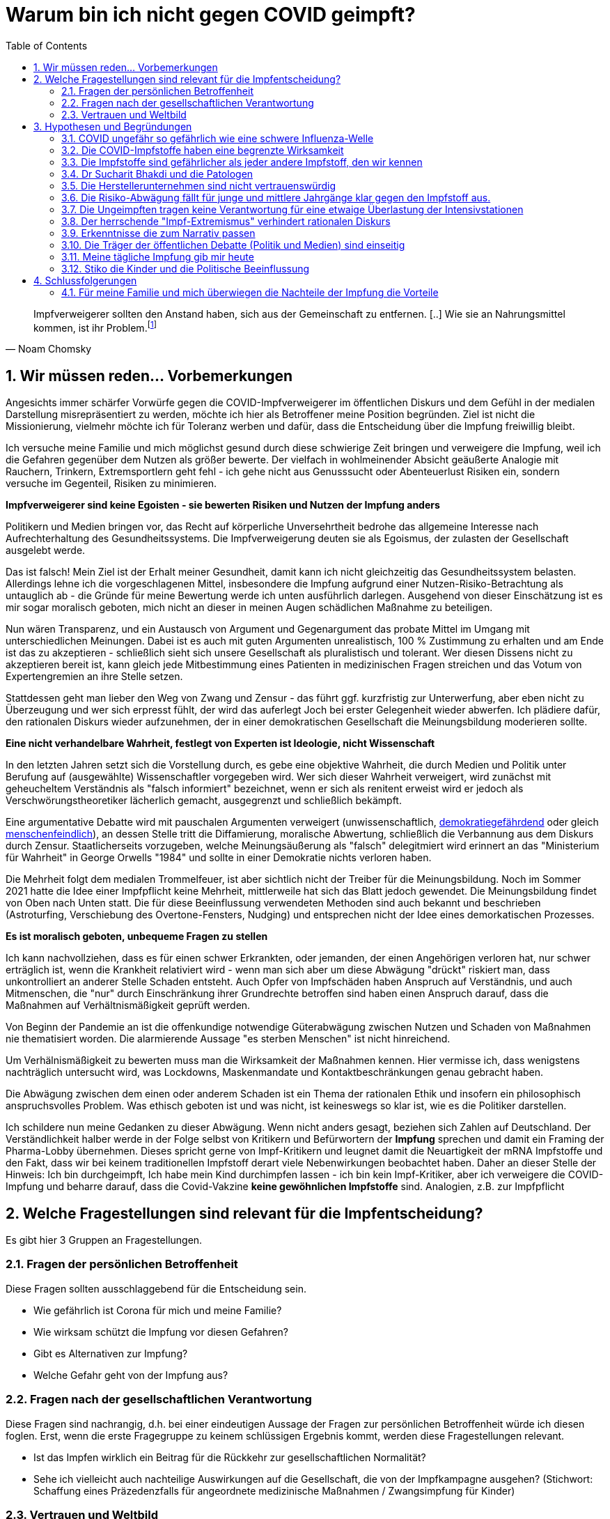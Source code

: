 = Warum bin ich nicht gegen COVID geimpft?
:toc: left
:sectnums:
:xrefstyle: short

[quote, Noam Chomsky]

Impfverweigerer sollten den Anstand haben, sich aus der Gemeinschaft zu entfernen. [..] Wie sie an Nahrungsmittel kommen, ist ihr Problem.footnote:abc[Der inzwischen hochbetagte Intelektuelle gilt als Vordenker der politschen Linken https://thecord.ca/noam-chomsky-makes-comments-about-people-who-refuse-to-be-vaccinated-against-covid-19/[Orginalquelle], deutsche Übersetzung https://reitschuster.de/post/wie-das-impf-narrativ-kollabiert/[reitschuster.de] ]

== Wir müssen reden... Vorbemerkungen

Angesichts immer schärfer Vorwürfe gegen die COVID-Impfverweigerer im öffentlichen Diskurs und dem Gefühl in der medialen Darstellung misrepräsentiert zu werden, möchte ich hier als Betroffener meine Position begründen. Ziel ist nicht die Missionierung, vielmehr möchte ich für Toleranz werben und dafür, dass die Entscheidung über die Impfung freiwillig bleibt.

Ich versuche meine Familie und mich möglichst gesund durch diese schwierige Zeit bringen und verweigere die Impfung, weil ich die Gefahren gegenüber dem Nutzen als größer bewerte. Der vielfach in wohlmeinender Absicht geäußerte Analogie mit Rauchern, Trinkern, Extremsportlern geht fehl - ich gehe nicht aus Genusssucht oder Abenteuerlust Risiken ein, sondern versuche im Gegenteil, Risiken zu minimieren.

*Impfverweigerer sind keine Egoisten - sie bewerten Risiken und Nutzen der Impfung anders*

Politikern und Medien bringen vor, das Recht auf körperliche Unversehrtheit bedrohe das allgemeine Interesse nach Aufrechterhaltung des Gesundheitssystems.
Die Impfverweigerung deuten sie als Egoismus, der zulasten der Gesellschaft ausgelebt werde.

Das ist falsch! Mein Ziel ist der Erhalt meiner Gesundheit, damit kann ich nicht gleichzeitig das Gesundheitssystem belasten. Allerdings lehne ich die vorgeschlagenen Mittel, insbesondere die Impfung aufgrund einer Nutzen-Risiko-Betrachtung als untauglich ab - die Gründe für meine Bewertung werde ich unten ausführlich darlegen. Ausgehend von dieser Einschätzung ist es mir sogar moralisch geboten, mich nicht an dieser in meinen Augen schädlichen Maßnahme zu beteiligen.

Nun wären Transparenz, und ein Austausch von Argument und Gegenargument das probate Mittel im Umgang mit unterschiedlichen Meinungen. Dabei ist es auch mit guten Argumenten unrealistisch, 100{nbsp}% Zustimmung zu erhalten und am Ende ist das zu akzeptieren - schließlich sieht sich unsere Gesellschaft als pluralistisch und tolerant. Wer diesen Dissens nicht zu akzeptieren bereit ist, kann gleich jede Mitbestimmung eines Patienten in medizinischen Fragen streichen und das Votum von Expertengremien an ihre Stelle setzen.

Stattdessen geht man lieber den Weg von Zwang und Zensur - das führt ggf. kurzfristig zur Unterwerfung, aber eben nicht zu Überzeugung und wer sich erpresst fühlt, der wird das auferlegt Joch bei erster Gelegenheit wieder abwerfen. Ich plädiere dafür, den rationalen Diskurs wieder aufzunehmen, der in einer demokratischen Gesellschaft die Meinungsbildung moderieren sollte.

*Eine nicht verhandelbare Wahrheit, festlegt von Experten ist Ideologie, nicht Wissenschaft*

In den letzten Jahren setzt sich die Vorstellung durch, es gebe eine objektive Wahrheit, die durch Medien und Politik unter Berufung auf (ausgewählte) Wissenschaftler vorgegeben wird.
Wer sich dieser Wahrheit verweigert, wird zunächst mit geheucheltem Verständnis als "falsch informiert" bezeichnet, wenn er sich als renitent erweist wird er jedoch als Verschwörungstheoretiker lächerlich gemacht, ausgegrenzt und schließlich bekämpft.

Eine argumentative Debatte wird mit pauschalen Argumenten verweigert (unwissenschaftlich, https://odysee.com/@BehindTheMatrix:7/Sachsens-Ministerpr%C3%A4sident-Michael-Kretschmer-fordert-sch%C3%A4rfere-Ma%C3%9Fnahmen-gegen-Hetze-im-Netz.-(Telegram-12.12.2021):2[demokratiegefährdend] oder gleich https://www.youtube.com/watch?v=kArDFWTH2wE[menschenfeindlich]), an dessen Stelle tritt die Diffamierung, moralische Abwertung, schließlich die Verbannung aus dem Diskurs durch Zensur. Staatlicherseits vorzugeben, welche Meinungsäußerung als "falsch" delegitmiert wird erinnert an das "Ministerium für Wahrheit" in George Orwells "1984" und sollte in einer Demokratie nichts verloren haben.

Die Mehrheit folgt dem medialen Trommelfeuer, ist aber sichtlich nicht der Treiber für die Meinungsbildung.
Noch im Sommer 2021 hatte die Idee einer Impfpflicht keine Mehrheit, mittlerweile hat sich das Blatt jedoch gewendet.
Die Meinungsbildung findet von Oben nach Unten statt. Die für diese Beeinflussung verwendeten Methoden sind auch bekannt und beschrieben (Astroturfing, Verschiebung des Overtone-Fensters, Nudging) und entsprechen nicht der Idee eines demorkatischen Prozesses.

*Es ist moralisch geboten, unbequeme Fragen zu stellen*

Ich kann nachvollziehen, dass es für einen schwer Erkrankten, oder jemanden, der einen Angehörigen verloren hat, nur schwer erträglich ist, wenn die Krankheit relativiert wird - wenn man sich aber um diese Abwägung "drückt" riskiert man, dass unkontrolliert an anderer Stelle Schaden entsteht.
Auch Opfer von Impfschäden haben Anspruch auf Verständnis, und auch Mitmenschen, die "nur" durch Einschränkung ihrer Grundrechte betroffen sind haben einen Anspruch darauf, dass die Maßnahmen auf Verhältnismäßigkeit geprüft werden.

Von Beginn der Pandemie an ist die offenkundige notwendige Güterabwägung zwischen Nutzen und Schaden von Maßnahmen nie thematisiert worden. Die alarmierende Aussage "es sterben Menschen" ist nicht hinreichend.

Um Verhälnismäßigkeit zu bewerten muss man die Wirksamkeit der Maßnahmen kennen.
Hier vermisse ich, dass wenigstens nachträglich untersucht wird, was Lockdowns, Maskenmandate und Kontaktbeschränkungen genau gebracht haben.

Die Abwägung zwischen dem einen oder anderem Schaden ist ein Thema der rationalen Ethik und insofern ein philosophisch anspruchsvolles Problem. Was ethisch geboten ist und was nicht, ist keineswegs so klar ist, wie es die Politiker darstellen.

Ich schildere nun meine Gedanken zu dieser Abwägung.
Wenn nicht anders gesagt, beziehen sich Zahlen auf Deutschland. Der Verständlichkeit halber werde in der Folge selbst von Kritikern und Befürwortern der *Impfung* sprechen und damit ein Framing der Pharma-Lobby übernehmen. Dieses spricht gerne von Impf-Kritikern und leugnet damit die Neuartigkeit der mRNA Impfstoffe und den Fakt, dass wir bei keinem traditionellen Impfstoff derart viele Nebenwirkungen beobachtet haben. Daher an dieser Stelle der Hinweis: Ich bin durchgeimpft, Ich habe mein Kind durchimpfen lassen - ich bin kein Impf-Kritiker, aber ich verweigere die COVID-Impfung und beharre darauf, dass die Covid-Vakzine **keine gewöhnlichen Impfstoffe** sind. Analogien, z.B. zur Impfpflicht

== Welche Fragestellungen sind relevant für die Impfentscheidung?

Es gibt hier 3 Gruppen an Fragestellungen.

=== Fragen der persönlichen Betroffenheit

Diese Fragen sollten ausschlaggebend für die Entscheidung sein.

* Wie gefährlich ist Corona für mich und meine Familie?

* Wie wirksam schützt die Impfung vor diesen Gefahren?

* Gibt es Alternativen zur Impfung?

* Welche Gefahr geht von der Impfung aus?

=== Fragen nach der gesellschaftlichen Verantwortung

Diese Fragen sind nachrangig, d.h. bei einer eindeutigen Aussage der Fragen zur persönlichen Betroffenheit würde ich diesen foglen. Erst, wenn die erste Fragegruppe zu keinem schlüssigen Ergebnis kommt, werden diese Fragestellungen relevant.

* Ist das Impfen wirklich ein Beitrag für die Rückkehr zur gesellschaftlichen Normalität?

* Sehe ich vielleicht auch nachteilige Auswirkungen auf die Gesellschaft, die von der Impfkampagne ausgehen? (Stichwort: Schaffung eines Präzedenzfalls für angeordnete medizinische Maßnahmen / Zwangsimpfung für Kinder)

=== Vertrauen und Weltbild

Hier handelt es sich um Meta-Fragen, die implizit bei der Beantwortung aller anderen Fragen mitschwingen. Da wir vielfach keine gesicherten Informationen haben, muss ich die Vertrauenswürdigkeit derjenigen bewerten, die mich zu etwas drängen wollen.

* Wie vertrauenswürdig sind Politiker, Medien und Pharma-Konzerne - Raten sie mir um meiner selbst willen zur Impfung? Bin ich für sie Mittel zum Zweck?

* Folge ich dem "Narrativ" der einen- oder der anderen Seite?

* Wie sind meine Grundwerte und in welcher Wechselwirkung stehen sie zur Pandemiebekämpfung?

== Hypothesen und Begründungen

Ich werde hier eine Reihe von Hypothesen aufstellen, also Aussagen die wahr oder falsch sein können.
Zu jeder Hypothese führe ich die Begründungen an, die mich zu der Annahme bringen, dass sie richtig ist.
Diese Hypothesen bilden dann die Basis für die Beantwortung der oben genannten Fragen.

Nochmal: Die hier getroffenen Aussagen stellen kein absolutes Wissen dar, sondern sind Glaubenssätze (in der Philosophie auch Doxa genannt) - diese stehen zur Disposition, wenn bessere Argumente kommen.
Diese Offenheit würde ich mir natürlich idealerweise auch von meinem Opponenten in einem Streit wünschen.
So könnte man gemäß der Aristotelischen Formel "These und Antithese bilden die Synthese" gemeinsam zu einem inhaltlichen Fortschritt gelangen.

=== COVID ungefähr so gefährlich wie eine schwere Influenza-Welle

Diese Aussage ruft oft eine sehr emotionale Abwehrreaktion hervor.
Ich möchte nicht leugnen, dass Menschen leiden und keine Opfer verhöhen.

Allerdings ist dieser Vergleich nötig, um die abstrakten Zahlen von Tausenden von Toten (die selbstverständlich erstmal Angst machen) in etwas Bekanntes einordnen zu können.

*Corona-Leugner oder nicht?*

Es gibt ja die Hypothese, dass es COVID gar nicht gibt und dass es sich um die Grippewelle 2020 handele. Ich finde diese Gedanken plausibel, gerade wenn man sich vor Augen führt, dass https://www.achgut.com/artikel/indubio_folge_186_08_12_2021_ein_test_als_fetish[man die Krankheitsbilder klinisch kaum voneinander abgrenzen kann], und nur der PCR-Test die eine von der anderen Krankheit differenziert. Ich kann aber zu dieser Diskussion wenig beitragen und halte sie auch nicht für sonderlich relevant. Mich interessiert die Gefährlichkeit der Epidemie - ob der Erreger neu oder alt ist, spielt eine nachrangige Rolle.

==== Übersterblichkeit

===== Es gab 2020 keine Übersterblichkeit

* Das Statistische Bundesamt stellt Daten zur Sterblichkeit bereit, entweder als Grafik aufbereitet, oder in Rohdaten.
Diese habe ich 2020 fortlaufend beobachtet und keine Übersterblichkeit festgestellt.

* Im November oder Dezember 2020 (ich habe das damals nicht dokumentiert) wurden rückwirkend die Zahlen ab September angehoben, sodass sich ab diesem Zeitpunkt eine Übersterblichkeit ergeben hat - allerdings nur bezogen auf den Herbst, nicht auf das Gesamtjahr.
Diese als Datenbereinigung begründete Korrektur passte seinerzeit in das Narrativ der Medien, die Angst vor der zweiten Welle schürten und einen Lockdown herbeischrieben, der ja dann in Form der Bundesnotbremse auch kam.
Natürlich ist es mir nicht möglich, die Berechtigung für diese Korrektur zu prüfen, aber mein Vertrauen in die Zahlen wurde dadurch erschüttert.

* Zwar ist die entsprechende Graphik für 2020 nicht mehr abrufbar, stattdessen kann ich auf das Video "https://www.youtube.com/watch?v=nEPiOEkkWzg&t=0s[Die Pandemie in Rohdaten]" verweisen, das in seiner Analyse wesentlich tiefer geht und zu der *Schlussfolgerung gelangt, es habe keine Übersterblichkeit gegeben.* Dieses Video wurde übrigens zunächst als Fehlinformation von YouTube gesperrt und wurde erst auf juristischen Druck wieder freigeschaltet.
Medienberichte und sogenannte Fakten-Checker haben das Video als unseriös dargestellt, ich empfehle jedem, sich ein eigenes Bild zu machen.

* Die Bundesregierung https://rumble.com/vnzfyv-regierung-zu-anstieg-der-bersterblichkeit-im-vorjahresvergleich-da-fehlen-d.html[verweigert eine Stellungnahme zu dem Thema unter Verweis auf "fehlende Vergleichsdaten"].

* Einige Wochen später wird diese Einschätzung auch durch den  https://www.mdr.de/wissen/in-deutschland-keine-uebersterblichkeit-durch-covid-100.html[mdr] geteilt.

===== 2021 beobachten wir eine deutliche Übersterblichkeit

* Die aktuelle Graphik ist unten dargestellt.
Man sieht, dass im Gegensatz zum Jahr mit Impfung der Verlauf der Sterblichkeit oberhalb derer der Vorjahre verläuft. Das diese Übersterblichkeit durch die gefährlichen Virus-Varianten Delta und Omicron induziert wird, kann man durch Betrachtung der COVID-Sterbezahlen, die ebenfalls eingezeichnet sind ausschließen.

* Es steht natürlich im Raum, das die  Übersterblichkeit durch die Impfkampagne verursacht wurde. Dr. Rolf Steyer und Dr. Gregor Kappler haben im Auftrag der thüringer Landtagsabgeordneten Dr. Ute Bergner deutsche Bundesländer verglichen und eine Korrelation zwischen hoher Impfquote und hoher Übersterblichkeit gefunden. Der Vollständigkeit halber sei erwähnt, dass dieser Analyse von den üblichen Faktencheckern widersprochen wird, z.B. https://correctiv.org/faktencheck/2021/12/07/im-thueringer-landtag-vorgestellte-analyse-zeigt-nicht-dass-eine-hohe-impfquote-zu-erhoehter-sterblichkeit-fuehrt/[Correctiv]. Weiter geht der
der Youtuber https://www.youtube.com/channel/UCRUDDX1GNzPlYG-WNVEV5VA["Der subjektive Student"], der Daten des RKI und des Bundesamt für Statistik betrachtet und auf einen zeitlichen Zusammenhang zwischen der Impfkampagne und Spitzen in der Sterblichkeit hinweist - https://www.youtube.com/watch?v=4EGk_-cV07o[Youtube] hat das Video zensiert - machen Sie sich auf https://odysee.com/@INFORMATION:9/SubjektiveStudent:9[Odysee] selbst ein Bild, ob das berechtigt war. Darüber https://www.youtube.com/watch?v=K8_oCgQec9o[zeigt er auf], dass die Presse anders über das Thema Übersterblichkeit berichtet als im Vorjahr - für mich ein Indiz für die Voreingenommenheit. Ich glaube nicht, dass der Zusammenhang zwischen Übersterblichkeit und Impfkampagne nach den vorliegenden Analysen bewiesen ist, aber ein beunruhigender Anfangsverdacht besteht. Der Staat, der hier in beispielloser Weise ein innovatives Arzneimittel unter Notzulassung mit https://de.nachrichten.yahoo.com/welt%C3%A4rztechef-ungeimpfte-brauchen-zuckerbrot-statt-091715983.html[Zuckerbrot und Peitsche] an den Mann gebracht hat, schuldet uns Aufklärung.

* Wenn man über die Übersterblichkeit nachdenkt, fällt mir ein, dass in 2021 der Topos https://report24.news/2021-das-jahr-der-ploetzlich-und-unerwartet-verstorbenen/["plötzlich und unerwartet verstorben"] durchs Netz ging. Natürlich stellen anekdotische Berichte über weniger prominente Todesfälle mit diesem Satz in der Traueranzeige keinen Beweis für den Zusammenhang zur Impfung, aber sie lösen auch in mir Ängste aus. Entsprechend kamen beim https://www.news.de/promis/856025624/mirco-nontschew-ist-tot-irre-spekulationen-um-todesursache-verschwoerungstheorie-nach-todesermittlungsverfahren-um-toten-comedian/1/[Tod von Mirko Nontschew Spekulationen über eine kürzliche Booster-Impfung auf, die als geschmacklos verurteilt wurden]. Natürlich ist es generell zu verurteilen, wissentlich Falschmeldungen zu verbreiten, aber angesichts der gerade laufenden Booster-Welle ist die Annahme eines zeitlichen Zusammenhangs naheliegend und keine "irre Theorie". Ich dieser Verurteilung entgegen, denn sie unterbindet eine Diskussion die hochgradig berechtigt ist  - umgekehrt sieht man keine Pietätsprobleme, wenn prominente https://www.mdr.de/nachrichten/deutschland/panorama/prominente-stars-gestorben-zweitausendeinundzwanzig100.html[Corona-Tote] genannt werden oder die https://www.faz.net/aktuell/gesellschaft/menschen/diese-prominenten-hatten-covid-19-16996028.html[Krankengeschichten von Stars berichtet werden] - schließlich dient das dem Narrativ von der gefährlichen Epidemie.

* Selbst der https://www.br.de/nachrichten/wissen/was-steckt-hinter-der-uebersterblichkeit-im-september,Sn7heCB[BR] tut sich schwer, einen Zusammenhang zwischen Impfung und Übersterblichkeit wegzuerklären, aber er bemüht sich redlich. Gerade dass aus jeder Zeile des Artikels das Bemühen spricht, Impfschäden als Ursache auszuschließen, ist eine Selbst-Entlarvung. Eine ergebnisoffene Analyse sieht anders aus.

* Zurück zur Übersterblichkeitsstatistik (vgl. <<uebersterblichkeit21>>) ist auch die grün eingekreiste Erhebung in den Sommermonaten.
Diese gibt die Übersterblichkeit im August an, denn Kanke oder Hochbetagte versterben verstärkt bei hohen sommerlichen Temperaturen.
Hier ist dann der Vergleich zur gepunkteten COVID-Linie interessant, denn die ebenfalls eingekreiste Erhebung Anfang des Jahres (also noch fast ohne Impfung) ist nur minimal höher.
Die 2. Covid-Welle im Winter 20/21, die gleichzeitig den bisherigen Höhepunkt der Pandemie bildete in etwa so ausgeprägt war, wie sommerliche "Hundstage".
Freilich dauerte sie 2 Monate und nicht 2 Wochen - insofern liegt auch die Opferzahl höher - aber ein Sterbegeschehen das krass ausserhalb des Üblichen lag, gab es in Deutschland selbst Anfang 2021 auf dem Höhepunkt der Pandemie nicht.

.Übersterblichkeitsstatistik des Statistischen Bundesamts abgerufen Mitte November 2021 - Meine Kommentierung in Grün
[#uebersterblichkeit21,reftext='{figure-caption} {counter:refnum}']
image::./images/Destatis-Übersterblichkeit-Highlighted.png[width=80%,align="center"]

*In Summe lässt sich festhalten, dass das Sterbegeschehen im Jahr mit Impfung höher war, als im Jahr Ohne Impfung und das Corona derzeit keinen deutlichen Einfluss mehr auf die Übersterblichkeit hat.*

//.Die Graphik der Corona-Toten in Deutschland zeigt den Gesamtverlauf über zwei Jahre. Man sieht das Maximum am Jahreswechsel und den Abfall mit der Schulter im Frühjahr - dies entspricht der Graphik in der Übersterblichketisstatistik.
//[#covitdeathsgermany,reftext='{figure-caption} {counter:refnum}']
//image::./images/corona-tote-deutschland.png[width=80%,align="center"]

==== Altersstruktur der Todesopfer

Die absolute Mehrzahl der Opfer ist hochbetagt.
Dast Durschnittssterbealter in der 2. Welle betrug 84,5 Jahren - unten stehende Graphik zeigt, dass mehr als 85% über 70 Jahre alt sind.
Unter 60-jährige bilden weniger als 5% der Todesfälle.

.Todesfälle in Zusammenhang mit dem Coronavirus (COVID-19) in Deutschland nach Alter und Geschlecht (Quelle: de.statista.com)
[#coviddeathbyage,reftext='{figure-caption} {counter:refnum}']
image::./images/statista-altersstruktur-corona-tote.png[width=80%,align="center"]

Die Graphik zeigt also, dass von ca. 100.000 Todesfällen ungefähr 1.300 Fälle unter 50 Jahre alt waren (1,3{nbsp}%) und weniger als 150 Fälle unter 30 Jahren waren (0,15{nbsp}%). Die ohnehin minimalen Fallzahlen in den jungen Alterskohorten relativieren sich weiter, wenn man sich vor Augen hält, dass diese Statistik alle Toten mit positivem Corona-Test enthält, unabhängig von der Todesursache. Bei den Kindern z.B. liegt zu vermuten, dass hier Krebspatienten mit dem Virus verstorben sind und dann als Corona-Tote zählen. Es ist aber nicht zulässig, diese Todesfälle möglichen Impfschäden gegenüberzustellen, denn die beste Impfung hätte sie vermutlich nicht retten können.

Diese Verteilung ist mehrfach interessant:

* Die als Corona-Opfer gezählten Toten gehören in der Mehrzahl Alterskohorten an, in denen eine hohe Sterblichkeit nichts auffälliges ist. Wir werden weiter unten auf die Frage stoßen, welcher Prozentsatz AN und welcher MIT Corona gestorben ist. Diese Altersstruktur legt für mich nahe, dass die hohen Schätzungen (85{nbsp}%) unplausibel sind.

* Die Abwägung von Risiken und Nutzen der Impfung müsste nach Alterskohorten getroffen werden. Für die unter 30-jährigen - so wird hier deutlich - ist der potentielle Nutzen minimal. Eine Impfung für Kinder und vielleicht sogar eine Impfpflicht (Österreich macht da gerade vor, dass bei Kindern keine Ausnahme gemacht wird) sind meiner Einschätzung nach ein Skandal.

* Eigentlich müsste man auf die Impfquote unter den über 70-jährigen schauen, wenn es um Schutz vor der Krankheit ging. Genauso hätten auch andere Schutzmaßnahmen auf diese Gruppen fokussieren müssen.

==== Todeszahlen

Um einen Vergleichspunkt zu haben, betrachten wir zunächst die Jährlichen Grippe-Toten.
Wir sehen, dass nur alle paar Jahre eine wirkliche Grippe-Welle auftritt, diese dann aber zwischen 10 und 25 Taunsend Menschenleben kostet. die 25.000 wurde 2018 erneut erreicht (nicht im Scope dieses alten Diagramms), trat in den letzten 30 Jahren also 2x auf.

.Die Alle paar Jahre auftretenden Grippewellen können in Deutschland zwischen 10-25 Tausend Tote kosten. Nicht im Scope dieser Darstellung ist die Saison 2018/19 mit ca. 25.000 Toten. Es handelt sich um Schätzzahlen des RKI, die durch Testungen bestätigten Fallzahlen bilden nur einen Bruchteil ab.
image::./images/grippe-tote-pro-jahr-historie.png[width=80%,align="center"]

Nach sogut wie 2 Jahren Corona nennt Google ca. 100.000 Corona-Tote in Deutschland - das sind also 50.000 pro Jahr.

*An oder Mit Corona gestorben?*

Leider wurde bei der Zählung der Corona-Toten nie ein Unterschied zwischen Patienten gemacht, die AN Corona gestorben sind und Patienten, die MIT Corona gestorben sind.
Diese 2020 viel diskutierte Auslassung wurde damit begründet, dass die Abgrenzung im Einzelfall nicht möglich sei. Erstaunlicherweise wird 2021 jedoch bei geimpften Patienten, die Covid-Positiv versterben sehr wohl unterschieden - da ist die Abgrenzung dann plötzlich doch möglich und als Impfdurchbruch wird der Sterbefall nur dann gewertet, wenn eine Erkrankung mit einschlägiger Symptomatik zum Tod führte.

Ich bin auch bei Betrachtung der Übersterblichkeit und des Sterbealters (s.o.) überzeugt, dass ein Großteil der Opfer auch ohne Corona nicht mehr leben würde.
Es ist sicher 2020 kein Patient in eine Intensivstation aufgenommen worden, ohne auf Corona getestet zu werden und aus statistischen Gründen ist natürlich anzunehmen, dass auch Opfer des "normalen" Sterbegeschehens mit der in der in der Bevölkerung üblichen Rate infiziert und ggf. auch symptomlos sind.
Es ist unstrittig, dass diese Patienten bei Tod als Corona-Tote gezählt wurden.
Umgekehrt sehe ich hingegen keine Möglichkeit einer Dunkelziffer, da 2020 sicher kein Patient ohne Corona-Test in ein Krankenhaus kam.
Leider kann ich diese mir logisch erscheinenden Schlüsse nicht belegen.

Die Wissenschaft beziffert das Verhältnis zwischen https://www.welt.de/wissenschaft/article214363586/Covid-19-Tote-in-Deutschland-86-sterben-nicht-mit-sondern-an-Corona.html[85%] und https://www.welt.de/politik/deutschland/plus233426581/Seit-Juli-2021-Corona-bei-80-Prozent-der-offiziellen-Covid-Toten-wohl-nicht-Todesursache.html[20%], so dass hier festzuhalten bleibt, dass eine große Unsicherheit bezüglich der Zahl der AN Corona verstorbenen Patienten herrscht. nimmt man an, dass 50% und damit 25.000 Tote pro Jahr echte Corona-Tote waren, so entspricht Corona eben einer starken Grippewelle.
In meinen Augen ist die 50%-Einschätzung bereits eine Worst-Case-Annahme. footnote:opferzahlenhinweis[Ich möchte ausdrücklich betonen, dass ich die Zahl von 50.000 Toten pro Jahr nur im Rahmen dieser Argeumentation verwende - in Wirklichkeit bin ich überzeugt, dass die Zahlen viel, viel geringer sind - ich kann das nur nicht beweisen.]

Wenn wirklich jemand der Ansicht ist, bei mehr als 50% der Corona-Fälle sei dies auch die Todesursache, dann möge er mir erklären, warum in der Übersterblichkeit (s.o.) keine Erhöhung sichtbar ist.
Nur um einem vorzugreifen: Eine Reduktion tödlicher Verkehrsunfälle durch den Lockdown 2020 ist unplausibel.
Wir hatten 2020 ca. 300 Verkehrstote weniger als 2019 - das sind nicht ansatzweise die Größenordnungen, die die behaupteten Corona-Toten in der Übersterblichkeit kompensieren könnten.

Indirekt bestätigt wird diese Rechnung von Mainstream-Medien, die diese Rechnung relativeren, z.B. https://www.aerzteblatt.de/blog/112935/Sterben-mehr-Menschen-an-COVID-19-als-an-der-saisonalen-Grippe[hier].
Dabei wird auf den Umstand hingewiesen, dass wir hier Schätzungen (Grippe) mit Testdaten (Corona) vergleichen.
Bei der Grippe betragen die Schätzzahlen in der Tat das Vielfache der Testzahlen - diese Argumentation ist jedoch wenig stichhaltig, weil in 2021/22 eine praktisch 100%ige Corona-Testabdeckung angenommen werden kann.

==== Mortalität

Eine weitere Messgröße ist die Mortalität, also der Prozentsatz der Infizierten, der schließlich an der Kranheit verstirbt.
Um Ostern 2020 wurde die COVID-19 Case-Cluster-Study (aka Heinsberg-Studie) präsentiert, die von Forschern rund um Professor Hendrik Streeck von der Universität Bonn durchgeführt wurde.
Es wurde durch Untersuchung eines frühen Corona-Hotspots eine Mortalität von 0,37 ausgewiesen - ein Wert, wie er für eine Influenza erwartet wird.

Wie üblich wurde diese Studie https://www.tagesschau.de/investigativ/swr/heinsberg-studie-103.html[angegriffen]. Das in Deutschland Maßgebliche RKI nennt 1,5 % in den Medien wurde mit Verweis auf New York (mehr zu den regionalen Hotspots unten) häufig 1,8 % genannt.

Eine Übersichts-Studie aus dem Oktober 2020 kommt nach der Auswertung von 61 Studien zu einem Spektrum zwischen 0 und 1,54% Mortalität. Und man kann beobachten, wie die Politik sich die passenden Zahlen aus dem Spektrum herauspickt und dann jeden Widerspruch als "unwissenschaftlich" abwehrt. Das trifft auch andere Wissenschaftler. John Ioannidis, ein namhafter Epidemiologe von der University of Stanford, der selbst in einer https://www.n-tv.de/wissen/Covid-19-weniger-toedlich-als-vermutet-article22104272.html[Studie] eine Mortalität von 0,15% ausweist, wird umgehend vom Mainstream angegriffen, z.B. bezeichnet ihn die https://www.faz.net/aktuell/wissen/forscher-john-ioannidis-verharmlost-corona-und-provoziert-17290403.html[FAZ als "Verharmloser"]. Lauterbach bezeichent Ioannidis, der zu den https://www.einsteinfoundation.de/medien/fragebogen/john-ioannidis/[meistzitiertesten Wissenschaftlern der Welt] gehört auf Twitter als "Außenseiter"

.Lauterbach über John Ioannidis auf Twitter
image::./images/lauterbach-twitter-ioannidis01.png[width=50%,align="center"]

//.John Ioannidis wird deutlich öfter zitiert, als Christian Drosten
//image::./images/citations-Ioannis.png[width=80%,align="center"]

Diese Vereinnahmung eines Teils der Wissenschaft für das eigene Narrativ bei gleichzeitiger Delegitimierung von Widerspruch der eigentlich das Wesen der Wissenschaft ausmacht hat https://www.tichyseinblick.de/daili-es-sentials/die-post-wissenschaftliche-gesellschaft/["Tichys Einblick" treffend als wissenschaftsfeindlich charaktersiert].

Zurück zur Frage der Mortalität: Die Mortalität der Grippe (0,37%) liegt im Spektrum der Studienergebnisse für die Mortalität für Corona. Auffällig ist die uneinheitliche Studienlage und das in der Öffentlichkeit verzerrte Bild, bei dem nur die dramatischsten Ergebnisse Eingang in den Diskurs finden.

==== Behandlungsmethoden und Prävention

Die Mortalität einer Krankheit ist ja keine Naturkonstante, sondern hängt davon ab, wie man behandelt. Bei einer neuen Krankheit würde ich daher erwarten, dass die Mortalität gerade zu Beginn durch schnell sinkt.

Auffällig ist, dass die Behandlung von Corona im Mainstream nie groß thematisiert wurde. 2020 drang kurzzeitig durch, dass die anfangs zu bereitwillig vorgenommene künstliche Beatmung (die einen schweren Eingriff darstellt) möglicherweise für eine höhere Sterblichkeit verantwortlich sei - man muss sich vor Augen führen, dass die betroffenen zumeist hochbetagt und vorerkrankt sind. Diese Debatte ist aber schnell wieder verschwunden.

Sehr früh - schon während des ersten Lockdowns in Deutschland - hat sich die Politik festgelegt, dass allein die Impfung de Situation verbessern könne. Verbesserte Behandlungsmethoden waren kein Thema.

Zwei Medikamente sind in der zwischenzeit aufgetaucht, die einzelnen Berichten zu Folge gute Erfolge erzielen.

* Das Malaria-Mittel Hydroxychloroquine
* Das Parasiten-Mittel Ivermectin

Beide Mittel sind seit vielen Jahrzehnten beim Menschen eingesetzt und haben sehr geringe Nebenwirkungen.

**Hydroxychloroquine**

Hydroxychloroquine wurde sogar von Präsident Trump als Hoffnung in der Behandlung von Corona bezeichnet, wobei die Medien daraus die Empfehlung bastelten, Trump habe die Leute aufgefordert, https://www.achgut.com/artikel/ivory_will_es_wissen_wie_sichMedien_selbst_demontieren[Chlorbleiche zu saufen]. Ich kenne die Orginalzitate nicht und habe nur viel gelesen, was darüber berichtet wurde - ob hier Trumps große Schnauze oder die Missgunst der Medien die Schuld tragen möchte ich an dieser Stelle nicht erläutern - jedenfalls war Hydroxychloroquine damit ausserhalb von Trumps Anhängerschaft erfolgreich diskretitiert.

.https://today.yougov.com/topics/politics/articles-reports/2020/04/30/americans-reject-disinfectant[Umfragen] zeigen, dass Demokraten Hydroxychloroquine als gefährlich einschätzen
image::./images/trump.png[width=50%,align="center"]

Offenbar gab es aufgrund von
https://www.achgut.com/artikel/indubio_folge_186_08_12_2021_ein_test_als_fetish[Überdosierung] Probleme mit dem Mittel - ich behaupte nicht, dass das Mittel die Lösung ist, ich schildere nur meinen Eindruck, dass es gar nicht in Betracht gezogen wird.

**Ivermectin**

Schon früh wurde in meiner Blase das Medikament Ivermectin als potentiell aussichtsreiches Mittel gegen Corona genannt. Der Mainstream hat diese Spekulationen von Anfang an als Blödsinn abgetan https://www.uni-wuerzburg.de/aktuelles/pressemitteilungen/single/news/kein-wundermittel-gegen-covid-19/[pressemitteilung uni würzburg], https://www.medizin-transparent.at/ivermectin-corona/[medizin-transparent]. Dabei wurde häufig süffisant darauf hingewiesen, dass es sich um ein Würmermittel handelt ( https://www.zdf.de/nachrichten/panorama/corona-medikament-wurmmittel-100.html[zdf] https://www.rnd.de/gesundheit/ivermectin-gegen-corona-wie-das-wuermermittel-gegen-covid-19-wirken-koennte-fachleute-warnen-MGIL5LD5NBGYHICHOYLL4OOXVU.html[rnd]) für mich der offenkundige Versuch, die Idee als absurd abzutun.

Wie plausibel ist das? Da ist man schier am Verzweifeln über die ganzen Toten, von Behandlungsmethoden will man aber nichts wissen...? Ich kann nicht beurteilen, ob diese Mittel wirklich eine Hoffnung darstellen, aber ich sehe in der Reaktion keinerlei Interesse an irgendeiner Alternative zur einzig seelig machenden Impfkampagne. Die Zukunft wird weisen, was an diesen Mitteln dran ist.

Eine immer wieder auftretende Stilblüte lässt sich an dieser Episode auch illustrieren: Das Muster "Es gibt keine Beweise" ( https://www.medizin-transparent.at/ivermectin-corona/[Ivermectin gegen Corona: möglicherweise wirkungslos], https://www.cochrane.de/de/news/ivermectin-keine-evidenz-f%C3%BCr-wirksamkeit-gegen-covid-19[Ivermectin: Keine Evidenz für Wirksamkeit gegen COVID-19]) Dabei werden häufig gerade von denjenigen, die das offizielle Narrativ hinterfragen immer Beweise gefordert, oft von den Leuten, die Transparenz entgegenarbeiten.

==== Aber die regionalen Hot-Spots zeigen doch die Gefährlichkeit

Ein wesentlicher Treiber für die Panik in 2020 war die Situation in einigen regionalen Hotspots (Wuhan, Lombadei, New York, Wisconsin). Hier stellt sich natürlich die Frage, warum ich dennoch zu meiner "entwarnenden" Bewertung gelange. Hierzu als erstes eineige generelle Überlegungen:

* In Deutschland und in gewissem Maße in den USA habe ich die Möglichkeit, Meldungen zu plausibilisieren und einzuordnen. In anderen Ländern fällt mir das schwer da ich die lokalen Medien nicht verfolge, das behördliche System nicht kenne und trotz allen Möglichkeiten (Google translate) eine Sprachbarriere besteht. Wir haben bereits bei der Betrachtung der Todeszahlen in Deutschland gesehen wie kontrovers die Zahlen interpretiert werden.

* Wenn man feststellt, dass die Krise sich an manchen Orten stärker auswirkt, stellt sich  die Frage, was an den Hotspots anders ist. Liegt es an Besonderheiten in der Bevölkerungsstruktur, werden andere Behandlungsmethoden eingesetzt... Diese Fragen wurden aber meines Wissens in unseren Medien nicht gestellt. Vielmehr wurden die Bilder von Särgen und Massenbegräbnissen zur Panikmache genutzt. Um die Gefährlichkeit der Krankheit einzuschätzen würde ich mich ausdrücklich nicht an regionalen Hotspots orientieren.

* Zumindest im Fall von New York ist mir eine dreiste Manipulation ins Auge gesprungen - meiner Erinnerung nach in der "Welt" - ggf. auch in anderen Massenmedien. Es wurde davon berichtet, dass man der Covid-Toten nicht mehr Herr wurde und dass man daher dazu übergegangen sei, diese in Massengräbern auf "Heart-Island" zu verscharren. Eine Sichtung des Wikipedia-Artikels zu "Heart-Island" hat jedoch ergeben, dass hier seit Jahrzehnten Armenbegräbnisse stattfinden. Diese Manipulation hat es sogar in aktuelle Versionen dieses Eintrags geschafft. Man sieht, wie Sensationsgier (Am Ende geht es um Klick-Zahlen) dazu verleitet etwas dick aufzutragen und darf daher auch Beiträgen in den Mainstream-Medien nicht mit blindem Vertrauen rezipieren.

* Italien hat bekanntermaßen kein allzu gutes Gesundheitssystem, wie ich aus eigener Anschauung weiß. Bot die Pandemie möglicherweise eine bequeme Entschuldigung, Tote durch Krankenhauskeime oder Behandlungsfehler durch einen externen Faktor zu erklären? Es sei auch darauf hingewiesen, dass Italien als Netto-Empfängerland der EU zieht sicher auch einen Nutzen von den Corona-Fonds der EU.

* In den USA wurde Covid noch unter der Präsidentschaft von Donald Trump zum Politikum. Die Demokraten stellten die  dramatische Situation als Versagen der Regierung dar und beispielsweise das Tragen von Masken wurde von dieser Seite zum Symbol erhoben. In dieser Situation fällt auf, dass die Corona-Hotspots in demokratischen Staaten lagen. Hier unterstelle ich ebenfalls, dass ein politisches Interesse an einer möglichst dramatischen Darstellung der Situation vorlag.

* In den US-Bundesstaaten stehen den republikanisch regierten Staaten mit vergleichsweise geringen Maßnahmen die demokratisch regierten mit stärkeren Maßnahmen gegenüber. Hier böte sich die Möglichkeit, die Wirksamkeit der Maßnahmen ex-post zu überprüfen.

* In der Lombardei, aber auch in New York und Wisconsin habe ich Hinweise gefunden (Social Media und Lokalpresse), dass es gängige Praxis war, Covid-Patienten die Pflege aber keine Therapie benötigen aus Krankenhäusern in Altenheime zu verlegen. Im Fall des Wisconsin benachbarten und ebenfalls demokratisch geführten Staates Michigan https://www.bridgemi.com/michigan-government/feds-demand-answers-gov-whitmer-michigan-nursing-home-deaths[kam es zu einer formalen Untersuchung des Bundes gegen Gouvaneurin Gretchen Whitmer] die freilich unter Joe Biden https://www.bridgemi.com/michigan-health-watch/feds-wont-probe-michigan-nursing-home-covid-policy-despite-initial-query[wieder eingestellt wurde]. Hiervon habe ich in der deutschen Presse nichts erfahren.

* Wenn man über regionale Hotspots redet, muss man natürlich zuerst über Wuhan sprechen. Ich habe die Situation dort früh verfolgt und es zeichnete sich dort wirklich apokalyptisches Bild: Menschen, die auf offener Straße tot zusammenbrachen - der junge Arzt, der das Virus entdeckt habe und nach mehreren Wochens heroischen Kampfes selbst der Krankheit erlag - Kraftanstrengungen zur Errichtung ganzer Krankenhäuser binnen weniger Tage - Menschen, die aus dem Taxi geschmissen wurden, weil sie zugaben in Wuhan gewesen zu sein... Umso befremdlicher (natürlich auch erleichternder) war es, die vergleichsweise geringen Auswirkungen hierzulande zu sehen. Aber es stellte sich sofort die Frage, wie das zusammenpasse. Nun muss man sich bewust machen, dass Informationen aus China sicher nur nach Billigung durch die KP nach außen dringen und das China dem Westen ganz klar nicht wohlgesonnen ist. Hier sehe ich also keine vertrauenswürdige Quelle, daher würde ich die Erfahrungen aus Wuhan bei der Bewertung der Pandemie verwerfen.

* Schließlich gibt es sowohl positive wie auch negative Abweichungen von der Norm, https://www.youtube.com/watch?v=O1DgWYdukZU[Die Amish haben die Pandemie ohne sichtbaren Schaden überstanden], ohne dass sie irgendwelche Maßnahmen (natürlich auch keine Impfung) getroffen hätten. Schweden steht mit vergleichsweise milden Maßnahmen (und einer Impfquote wie in D) vergleichsweise gut dar. Trotz weniger Impfungen blieb die große Katastrophe aus. (https://www.spiegel.de/ausland/hohe-durchseuchung-und-niedrige-sterblichkeit-in-afrika-a-5b16ecd0-1803-4659-8405-3696c0ef55cb[Spiegel])

**In Summe bleibt hier festzustellen, dass ein geziehltes Cherry-Picking von Hot-Spots kein realistisches Bild zeichnet.**

==== Aber Long Covid zeigt doch, wie gefährlich die Krankheit ist.



=== Die COVID-Impfstoffe haben eine begrenzte Wirksamkeit

Mein Haupt-Problem mit dem Impfstoff ist **nicht** seine begrenzte Wirksamkeit, sondern seine Gefährlichkeit. Dennoch ist dieser Punkt natürlich wichtig.

Die Frage nach der Wirksamkeit der Impfstoffe ist die Geschichte eines Rückzuggefechtes. Noch im April https://investors.biontech.de/de/news-releases/news-release-details/pfizer-und-biontech-veroeffentlichen-weitere-daten-aus-phase-3[behaupteten die Hersteller] eine nahezu 100%ige Wirksamkeit. Eine Aussage, die nach und nach preisgegeben wurde.

Hat man ein halbes Jahr später bessere Informationen als damals? Wieso wurde dann so oft behauptet, die Imfpung sei trotz der schnellen Entwicklung gut erforscht, wenn man ein halbes Jahr nach Beginn der breiten Impfkampagne noch so im Dunkeln tappte? Wieso wussten viele "Querdenker" schon früh, was der Mainstream erst unter dem Druck der Fakten zugeben musste. Und: *Wenn die Hersteller so daneben lagen, was die Wirksamkeit angeht, wieso sollte ich ihnen in der ungleich wichtigern Frage nach den Nebenwirkungen vertrauen?*

==== Schützt die Impfung den Impfling vor schwerer Erkrankung bzw. Tod?

Weil Israel früher als Deutschland eine hohe Impfquote erreicht hat, aber auch früher in die Delta-Variante gelaufen ist, die dort Ende August / Anfang September ihren Höchststand erreicht hat, bot das Land einen interessanten Blick in die Zukunft.

Es lies sich im Sommer beobachten, dass der Anteil der Geimpften unter den hospitalisierten COVID-Fällen https://www.beckershospitalreview.com/public-health/nearly-60-of-hospitalized-covid-19-patients-in-israel-fully-vaccinated-study-finds.html[ungefähr dem Impfgrad] der Bevölkerung entspricht. Ganz klar darf man daraus nicht schließen, dass die Impfung wirkungslos sei. Die Impfquote variiert sicher stark mit dem Alter, so dass in den Risikogruppen (und auf die kommt es ja an) - der Anteil von vielleicht 10% Ungeimpften immerhin 40% der Hospitalisierung ausmacht. *Die Impfung scheint das Risiko damit um einen Faktor 4 zu senken* Natürlich handelt es sich hier um eine Daumen-Schätzuung, dieser Faktor könnte bei 3, aber auch bei 6 liegen. Der Schutz ist aber sicher nicht 100%ig, wie noch kurz zuvor behauptet.

image::./images/israel.png[width=80%,align="center"]

Es war verwunderlich, als das RKI Anfang September verkündete, dass in Deutschland der Anteil der Ungeimpften nicht 40% wie in Israel, sondern sage und schreibe 94% beträgt.

Über Monate klärte sich langsam auf, wie dieses Ergebnis zustande kam. Der erste, der hier Hinweise lieferte war der Youtuber https://www.youtube.com/channel/UCRUDDX1GNzPlYG-WNVEV5VA["Der subjektive Student"], den wir schon mit seinen Analysen zur Übersterblichkeit 2021 kennengelernt haben. Seine Argumente gegen dieses Narrativ stellt er https://www.youtube.com/watch?v=lkST9sJL5Lc[hier] dar. Die Argumente sind (Details im Video):

* Eine verzerrte Statistik in der einschlägigen Tabelle 3 im Wochenbericht dadurch, weil die Kriterien um in diese Tabelle aufgenommen werden, sich unterscheiden zwischen Ungeimpften und Geimpften.

* Möglicherweise gilt ein Patient der nicht wegen Corona behandelt wird bei positivem Test als COVID-Fall, aufgrund der fehlenden Systematik aber nicht als Impfdurchbruch. Dies würde zur Fehlinterpretation der Tabelle 3 führen.

* Der Impfsatus von COVID-Patinenten wird bei einem erstaunlich hohen Anteil der Patienten als "unbekannt" gemeldet. Bis zum 30.09. wurden diese Fälle den Ungeimpften zugeschlagen. Der Impfstatus "unbekannt" wächst ausserdem im Lauf der Zeit immer mehr an - von 38{nbsp}% in KW{nbsp}35 auf 59{nbsp}% in KW{nbsp}46. Angesichts dessen, dass ich im Alltag permanent meinen Imfpstatus nachweisen muss ist es absurd, dass im Krankenhaus bei der Mehrzahl der Patienten der Impfstatus unbekannt ist. Kann es sein, dass man geimpfte geziehlt aus der Statistik nimmt, indem man den Status als "unbekannt" meldet?

Der subjektive Student ist sehr gewissenhaft bei der Nennung seiner Quellen, und zurückhaltend, was Bwertungen anbelant. Der freien Journalisten https://reitschuster.de/[Boris Reitschuster] geht diesen Hinweisen ebenfalls nach, er hat sich den ganzen Herbst durchgegenüber der Bundesregierung und dem RKI um Aufklärung über die Zählweisen bemüht. Ich habe Stunden seiner Berichterstattung aus der Bundespressekonferenz gesehen und immer weider beobachtet, wie sich die Verantwortlichen um eine Antwort gewunden haben. Stellvertretend für viele Stunden Bundespressekonferenz, die ich zu dem Thema gesehen habe, sei dieses kurze https://www.youtube.com/watch?v=YoycxmZ3ji0[Video] genannt. Boris Reitschuster schildert eingangs des https://www.youtube.com/watch?v=PvecN5YLhqA[Videos] die anhalten Inkonsistenzen in den RKI Berichten.


Am 15.11. wurde Prof. Marx von der DIVI, welche das Intensivbettenregister führt im Bundestag vom Abgeordneten Martin Sichert befragt: wie viele der 1662 (in der letzten Woche mit Covid aufgenommenen) Patienten geimpft bzw. ungeimpft waren?
Antwort: Diese Frage kann ich leider nicht beantworten, weil wir bisher noch nicht erfasst haben, welche Patienten auf den Intensivstationen geimpft und welche nicht geimpft sind.  https://www.bundestag.de/resource/blob/869052/8ad3e08fc55c91e8f87812e64d74f691/protokoll-data.pdf[Protokoll Seite 28] *Wie kann es sein, dass wir zu dieser wichtigen Frage keine Daten haben und wie kann es sein, dass Politiker und Medien hier Permanent Behauptungen aufstellen, die offenkudig nicht durch die Datenlage gedeckt sind*. Dieses Unwissen hält Prof. Marx natürlich nicht ab, schon am Folgetag in den https://www.rbb24.de/panorama/thema/corona/beitraege/2021/11/interview-divi-geimpfte-ungeimpfte-unterschiede.html[Medien] weiter Behauptungen aufzustellen, die ja offenkundig ungedeckt sind. Diese Widersprüche hat Boris Reitschuster in einem https://www.youtube.com/watch?v=m2lBN2PKw2w[kurzen Video] zusammengestellt.

Um das Bild vom "Tarnen und Täuschen" abzurunden fallen einschlägige Politiker (insbesondere Markus Söder) immer wieder mit der Aussage auf "90{nbsp}% der COVID- Intensivpatienten sind ungeimpft" Diese Aussage wäre selbst dann Absurd, wenn man den offiziellen RKI Zahlen folgt. Den Auszug aus dem aktuellen Wochenbericht stelle ich hier dar, es sind danach knapp die Hälfte der Intensivpatienten mit COVID geimpft, das selbe gilt für die Todesfälle. Mutmaßlich (siehe oben) liegt diese Zahl höher. Andreas Scheuer hat im Interview mit BILD das Klinikum Passau erwähnt, wo 10 von 11 Patienten ungeimpft seien - hat er sich hier bewust einen nicht repräsentativen Fall herausgepickt, damit er nicht lügen muss? Diese spezifische Angabe hat bei mir den Eindruck hinterlassen.

Wenn man das https://www.youtube.com/watch?v=LLpC7DOUH5w&t=39s[ursprüngliche Video] aus dem August anschaut, mit dem der subjektive Student die 94% Aussage als Betrug entlarvt hat, bleibt festzuhalten, dass die Zeit ihm Recht gegeben hat. Zu dieser Zeit hat der Mainstream noch am Narrativ der "Pandemie der Ungeimpften" festgehalten - der Youtuber hingegen hat die Effektivität der Impfung in Zweifel gezogen - berechtigt, wie sich nach 3 Monaten herausgestellt hat. Was sagt mir das bezüglich der Frage, welcher Seite ich heute vertrauen soll?

Noch eine Frage: Warum boostern wir denn bitteschön fleissig, wenn der Impfstoff so wirksam ist, dass die Zahl der Geimpften auf den Intensivstationen unter 10{nbsp}% liegt? Da kommen dann so gestelzte Formulierungen heraus wie diese: https://www.n-tv.de/panorama/Lauterbach-Brauchen-drei-Impfungen-wegen-Omikron-article22987003.html[Mit großer Wahrscheinlichkeit werden zwei Impfungen die Krankheit aber bereits abmildern]footnote:catchmeifyoucan[Übrigens steht jeder Lügner vor dem https://www.imdb.com/title/tt0264464/[Problem, die innere Konsistenz seines Lügengebäudes zu wahren]. Da muss zunächst die https://www.tagesschau.de/inland/kritik-wieler-101.html[Impfquote gedrückt] werden, um Druck auf die Ungeimpften aufzubauen werden kann, dadurch macht man es sich natürlich noch schwerer, die vielen Geimpften auf der Intensiv-Station zu erklären. Kaum hat man die entsprechenden Statistiken zurechtgebogen, läuft man in den Widerspruch, warum bei einem solch wirksamen Impfstoff die Booster-Impfungen nötig werden.]

Auch andere Quellen aus der Gegenöffentlichkeit, z.B. https://uncutnews.ch/studie-in-the-lancet-die-mehrheit-der-derzeit-infizierten-und-toten-in-deutschland-dem-vereinigten-koenigreich-israel-und-den-usa-ist-vollstaendig-geimpft/[uncutnews.ch] berichten von einer höheren Quote Geimpfter auf den Intensivstationen, nicht nur Reitschauaster und der Subjektive Student. Ich habe lediglich 2 Quellen herausgegriffen. Ebenso habe ich schon einige Videos auf Social Media gesehen, auf denen Krankenhaus-Mitarbeiter den offiziellen Darstellungen widersprechen. Ich kann diese Aussagen natürlich jeweils nicht überprüfen, aber wenn sich gleich mehrere Leute mit ihrem Gesicht als Whistle-Blower an die Öffentlichkeit wenden tue ich mich schwer, das alles als Falschbehauptungen abzutun.

*Selbstverständlich ist die Frage, wieviele COVID-Patienten geimpft sind hochinteressant (am besten gestaffelt nach Alter und Schwere der Erkrankung), es liegt an den Verantwortlichen, hier qualitativ hochwertige Daten bereitzustellen anstatt Halbwahrheiten zu verbreiten!*

.Die einschlägige "Tablelle 3" aus dem RKI Wochenbericht (hier von Anfang Dezember) weist unter den Corona-Toten 48% geimpfte aus. Für die Fälle auf der Intensivstation und die hodpitalisierten Fälle ist die Quote ähnlich (die Altersgruppe unter 60 kann man aufgrund der geringen Fallzahl vernachlässigen.)
image::images/rki-wobericht-tab3.png[align="center",width=80%]

Als Nachtrag "geistern" noch weitere Aussagen durch Social Media:

* Geimpfte Patienten, die zu wenige Antikörper haben, werden als ungeimpft gezählt.

* Patienten mit nur einer Impfung werden als ungeimpft gezählt. (bestätigt)

* Patienten bei denen die Zweit-Impfung weniger als 14 Tage zurückliegt werden als ungeimpft gezählt. (bestätigt)

* Patienten bei denen die Impfung mehr als 6 Monate zurückliegen, werden als ungeimpft gezählt.

* Patienten mit einer in der EU nicht zugelassenen Impfung (Sinovac, Sputnik), werden als ungeimpft gezählt.


Natürlich springen correctiv und co. der Obrigkeit zur Seite (https://www.tagesschau.de/faktenfinder/ungeimpfte-covid-patienten-101.html[ARD], https://correctiv.org/faktencheck/2021/11/03/nein-geimpfte-zaehlen-nicht-als-ungeimpfte-sobald-sie-symptome-entwickeln/[Correctiv]) und kanzeln das als "unbewiesen" ab. Es bleibt feszuhalten, dass hier Aussage gegen Aussage steht. Entweder die https://uncutnews.ch/studie-in-the-lancet-die-mehrheit-der-derzeit-infizierten-und-toten-in-deutschland-dem-vereinigten-koenigreich-israel-und-den-usa-ist-vollstaendig-geimpft/[Mehrheit der Infizierten ist Geimpft] oder 90% der Patienten sind ungeimpft, wie Politiker und Medien nicht müde werden, zu behaupten.

==== Kann der Geimpfte andere anstecken?

* Mittlerweile ist diese Frage auch durch das https://www.rki.de/SharedDocs/FAQ/COVID-Impfen/FAQ_Transmission.html[RKI bejaht]: "Es muss (...) davon ausgegangen werden, dass Menschen nach Kontakt mit SARS-CoV-2 trotz Impfung PCR-positiv werden und dabei auch Viren ausscheiden und infektiös sind." Allerdings sieht das RKI die Wahrscheinlichkeit hierfür "deutlich vermindert". Alle Aussagen beziehen sich ausdrücklich auf die Delta-Variante, nicht auf die Ende November aufgetretende Omnicron-Variante (Stand 2.12.). "Deutlich vermindert" kann dabei natürlich alles heißen - die Schwamigkeit der Formulierungen ("es muss davon ausgegangen werden") spricht Bände. Hier könnte Correctiv mal hinterherforschen, ob die Aussagen des RKI belegt sind, wo sie doch der Gegenöffentlichkeit so gerne einen Strick daraus drehen, keine Wasserdichten Beweise für Ihre Aussgen vorbringen zu können.

* Eine eine https://www.thelancet.com/journals/laninf/article/PIIS1473-3099%2821%2900648-4/fulltext#seccestitle150[Ende Oktober veröffentlichte Studie] sieht hingegen keinen Unterschied in der Ansteckungswahrscheinlichkeit. Die https://www.fr.de/wissen/coronavirus-corona-impfung-geimpfte-infektion-studie-forschung-alpha-delta-variante-ansteckend-news-91086265.html[FR berichtet]: "Ob die infizierte Person, die das Virus weitergegeben hat, bereits geimpft war oder nicht, spielte dabei keine große Rolle"

* Zähneknirschend erkennt inzwischen auch der Mainstream dieses an (https://www.rki.de/SharedDocs/FAQ/COVID-Impfen/FAQ_Transmission.html[FAZ FAQ Stand 29.11.]: "Darüber hinaus ist die Virusausscheidung bei Personen, die trotz Impfung eine SARS-CoV-2-Infektion haben, kürzer als bei ungeimpften Personen mit SARS-CoV-2-Infektion. In welchem Maß die Impfung die Übertragung des Virus reduziert, kann derzeit nicht genau quantifiziert werden (Eyre et al.).") Die zitierte Aussage bedeutet: Es gibt keinen Beleg für die Aussage, Geimpfte seien weniger ansteckend als Ungeimpfte - und glauben Sie mir: Es wurde eifrig nach einem solchen Beleg gesucht.

* Immer wieder wird sich im Mainstream in dieser Sache auf einen veralteten Wissensstand bezogen (z.B. https://www1.wdr.de/daserste/hartaberfair/faktencheck/faktencheck-510.html[hier])

* Der Bevölkerung wurde über Monate vermittelt, die Impfung bedeute die Rückkehr zur Normalität. Es ist daher offensichtlich, dass Geimpfte sich seltener Testen, weniger Vorsicht walten lassen (man denke an Bilder von ausgelassenen 2G Karnevall-Feiern) und auch Zugang zu Großveranstaltungen haben. Im Kontext der obigen Befunde bedeutet dies, dass von Geimpften ein **höheres Infektionsrisiko** ausgeht, als von Ungeimpften.

* Die Behauptung, Geimpfte seien weniger ansteckend als Ungeimpfte ist Argument für das Wort "Pandemie der Ungeimpften" und damit Grundlage für rationale Begründung der sog. 2G Regel. Nur sehr wiederwillig ist die Politik davon abgerückt, obwohl sich lange abzeichnete, dass die Position nicht haltbar ist. So hat Herr Lauterbach in der Talk-Show mit Frau Wagenknecht argumentiert "Geimpfte haben zwar die gleiche Virenlast, wie Ungeimpfte - seien aber weniger ansteckend, weil "ihre Viren weniger lebhaft" seien. Das RKI hat bereits im Oktober eine Passage, wonach die Ungeimpften Träger der Pandemie seien ohne Kommentar von seiner Homepage entfernt.

* Noch im April wurde https://investors.biontech.de/de/news-releases/news-release-details/pfizer-und-biontech-veroeffentlichen-weitere-daten-aus-phase-3[von einer eine fast 100%igen Schutzwirkung] ausgegagen.

* Das RKI hat die Einschätzung "Geimpfte haben keinen Anteil am Infektionsgeschehen" sang und klanglos von seiner Homepage entfernt.

_Im Frühsommer 2020 habe ich meiner Hausärztin gegenüber bei einer Konsultation angedeutet, dass ich die Maßnahmen für übertrieben und die Krankheit für weniger gefährlich als behauptet halte. Die Antwort war: "Sie müssen mal sehen, was Ihre Meinung für ein Leid auf den Intensivstationen anrichtet". Ich habe dann gefragt, wie wir als Gesellschaft wieder aus der Krise rauskommen sollen und darauf hingewiesen, dass auch eine Grippe-Impfung nur eine begrenzte Wirksamkeit hat und jedes Jahr an die aktuellen Virenstämme angepasst werden muss. Ihre Antwort ist mir noch im Ohr: "Da muss die Gesellschaft halt dauerhaft regelmäßig durchgeimpft werden" Wie kann es sein, dass wir in diesem kurzen Austausch vorweg genommen haben, was durch die Experten angeblich nicht vorherzusehen war?_

**Schlussfolgerungen**

* Das Anfang Dezember im Einzelhandel eine Flächendeckende 2G Regel eingeführt wird ist keine Medizinische Maßnahme, sondern nur durch den Druck auf Ungeimpfte motiviert. Dieser Umstand wird eigentlich auch nur pro-forma verschleiert und zwischen den Zeilen zugegeben.

* Gegen besseres Wissen lange darauf zu beharren, Geimpfte seien weniger ansteckend, war mit Sicherheit ein wichtiger Treiber für die 4. Welle und damit auch für die derzeitige Überlastung des Gesundheitssystems. Eben diejenigen, die dies zu verantworten haben, , teilen am eifrigsten gegen die Ungeimpften aus. Das ist eine klassische "Sündenbock" Strategie.

* Man kann beim Thema "Wirksamkeit der Impfung" die Unehrlichkeit in der Debatte nachvollziehen. Dies betrifft Aussagen zur Wirksamkeit an, die nie offiziell zurückgezogen, aber sang-und-klanglos korrigiert wurden.

* Die Verlautbarungen zur Pandemie von Politikern und Medienvertretern brandmarken ja immer jeden Zweifel oder jede abweichende Meinung als "unwissenschaftlich". Die Unfehlbarkeit, die damit in Anspruch genommen wird, ist besonders absurd, wenn man über die letzten Monate die Einchätzung zur Wirksamkeit der Impfstoffe revidieren musste. Wer sagt mir, dass nicht die Einschätzung zur Sicherheit der Impfstoffe ebenso vorläufig ist?

Politiker und Experten haben die Bevölkerung mit den optimistischen Behauptungen zum Impfschutz getäuscht, denn wäre gleich klar gewesen, dass der Impfschutz temporär und die Ipfung ein andauernder Prozess ist (wie meine Ärztin und ich das schon 2020 wusten), dann wäre die Akzetpanz sicher viel geringer augefallen. *Zudem war den Verantwortlichen vermutlich bewust, dass sie mit 2G die 4. Welle provozieren. Das ist für mich ein klarer Hinweis darauf, dass die Pandemie ein Wilkommener Anlass für die Selbst-Ermächtigung der Politik ist.*

Nachtrag vom 13.12.: Mittlerweile wiederholt sich das Spiel mit der Omikron-Variante. Zunächst hat man 2G+ eingeführt, weil ja Geimpfte das Virus auch weitergeben. Die Inzidenz ist nun seit 2 Wochen  am Fallen und nun kommen immer mehr Orte auf die Idee, Geboosterte von der Testpflicht zu befreien. *Nocheinmal: Das ist nicht fahrlässig, sondern mutwillig, man will die Inzidenzen wieder oben haben, denn die Politik möchte den Ausnahmezustand perpetuieren*

=== Die Impfstoffe sind gefährlicher als jeder andere Impfstoff, den wir kennen

==== Der politische Rahmen ist eine Steilvorlage für ein Desasater

**Richtige Angst bekomme ich, wenn Experten von 100%iger Sicherheit sprechen**

Hundertprozentige Sicherheit gibt es nicht. Nicht in der Kernkraft, nicht in der Raumfahrt. Es gibt immer ein Restrisiko - die Frage ist nur 1. wie hoch ist es und 2. kennt man es überhaupt.

Legendär ist die die Falle einer zu großen Selbssicherheit im Fall der Titanic geworden. Das Krezfahrtschiff war bekanntlich unsinkbar und eben daher ist es auf seiner Jungfernfahrt gescheitert, hat doch diese voreilige Einschätzung alle Beteiligten in falscher Sicherheit gewogen.

Ein zeitlich näheres Beispiel ist die Kernkraft. Die Öffentlichkeit hat nach Tschernobyl die Zusicherung 100%iger Sicherheit nicht mehr akzeptiert und nie hätte sich die Betreiber darauf zurückziehen können, dass eine Runde aus Siemens-Ingenieuren und Kernphysikern die 100%ige Sicherheit der Technologie bestätigt - Ender der Diskussion.

**Der Faktor Zeit**

Es wurde häufig bestritten, aber nach meiner Lebenserfahrung lassen sich Abläufe auch durch Erhöhung der verfügbaren Ressourcen nicht beliebig erhöhen. Ich bin in der Softwareentwicklung tätig und in der Tat kann man durch Erhöhung der Ressourcen die Entwicklungszeit verringern. Für die Dauer einer Impfstoffentwicklung veranschlagt die WDR-Sendung "Quarks" 8 bis 17 Jahre - Wir sehen, dass die Entwicklung des COVID-Impfstoffes mindestens 10x so schnell war. Bei diesem Faktor befürchte ich, dass die Beschleunigung auf Kosten der Qualität gehen wird.

Wie kommt es, dass die Impfstoffhersteller ihre Einschätzung zur Wirksamkeit so sehr revidieren mussten, aber in Bezug auf die Impfsicherheit nicht in Frage gestellt werden?

.Eine Info-Graphik der Sendung "Quarks" gibt die Dauer der Impfstoffentwicklung mit 8 bis 17 Jahren an.
image::images/phasen-der-impfstoffentwicklung.png[width=59%, align="center"]

**Der Faktor Alternativlsoigkeit**

Schon früh (nämlich noch im ersten Lockdown 2020) hat sich die Politik festgelegt, dass nur die Impfung, die Cornona-Krise beenden könne. Alternative Ansätze wurden nie ernsthaft in Erwägung gezogen. Das hat einen enormen politischen Druck aufgebaut. Es ist offenkundig, dass dies das Risiko erhöht: Man stelle sich vor, ein Sachbearbeiter in irgendeiner Gesundheitsbehörde prüft die Zulassung uns stellt fest, dass ein Testergebnis unbefriedigend ist. Ordnet er weitere Tests an? Damit ist er derjenige, der die Rückkehr zur Normalität verhindert und sich rechtfertigen muss, wenn die Bedenken sich als unbegründet herausstellen. Dann prüft man lieber weniger gewissenhaft und winkt das Ergebnis durch - wenn das schief geht, ist man ein Rädchen im großen Getriebe, das sich in die Richtung gedreht hat, wie alle anderen.

Ich kenne mich nicht mit Arzneimittelfreigaben aus, aber genau diesen Effekt gibt es bei der Freigabe großer Softwareprojekte -  Ein typischer Widerspruch ist, dass vom Vorstand gedeckte Großprojekte durchgewunken werden, während Kleinstvorhaben nach allen Regeln der Kunst Risikomanagement-Prozesse durchlaufen.

**Die Gesellschaft "durchimpfen"**

Ich habe in den letzten Jahren unter anderem Software für ein großes Rechenzentrum entwickelt. Diese Software wurde nicht allen Kunden gleichzeitig zur Verfügung gestellt, sondern in Wellen ausgerollt. So wird vermieden, dass bei einem Qualitätsproblem gleich alle Kunden betroffen sind.

Der Impfstoff kann der sicherste der Welt sein, es gibt immer ein Restrisiko - so klein es auch seien mag. Machen wir mal ein Gedankenexperiment, nach dem es ein Restrisiko von 1:10.000 gibt, dass 10% der Impflinge nach einigen Jahren zu Tode kommen.

Persönlich könnte man sich die Impfung geben, denn eine 1:100.000 Risiko ist etwas, mit dem man persönlich ständig konfrontiert ist. Aber als Gesellschaft können wir uns das nicht leisten, denn wenn es doch eintritt, haben wir bei globalem Roll-Out Milliarden Menschen auf dem Gewissen. Hoffentlich ist das Beispiel unrealistisch, aber Gedankenexperimente funktionieren durch ihre Zuspitzug. Wenn wir die Kriterien anlegen, die wir z.B. bei Kernenergie anlegen, müssten wir einen Roll-Out auf die Gesamtbevölkerung ablehenen.

_Gerade die Neuartigkeit der mRNA Impfstoffe gebietet es, die Impfung auf die vulnerablen Gruppen zu beschränken und es bei Freiwilligkeit zu belassen_

**Der Vatikan gestattet die Verwendung abgetriebener Föten**

Ich bin kein Gentechnik-Feind. Aber ich sehe das Heil nicht in Schwarz oder Weiss, sondern in den Graubereichen. Das bedeutet, dass ich dein Einsatz von Gentechnologie befürworte, hierbei aber ein umsichtiges und verantwortungsbewustes Vorgehen wünsche.

Das bedeutet, dass ich auch Kritiker dieser Technologie schätze und ihnen eine wichtige Rolle zuschreibe - nämlich die Proponenten der Technologie zu hinterfragen und einem übergroßem Optimismus gegenüber Skepsis und Wachsamkeit in die Disukssion einbringen.

In Deutschland ist traditionell ein großer Protest losgebrandet, sobald jemand eine genmanipulierte Rübe auf einen deutschen Acker ausbringen wollte. Stammzellenforschung ist in Deutschland https://www.stammzellen.nrw.de/informieren/ethik-und-recht/rechtslage[gesetzlich stark reglementiert].

Selbstverständlich basieren die neueratigen Impfstoffe auf enbrionalen Stammzellen - die Widerlegung durch Faktenfinder (https://www.br.de/nachrichten/wissen/enthalten-corona-impfstoffe-zellen-von-abgetriebenen-foeten,SabJ7Nq[BR], https://correctiv.org/faktencheck/medizin-und-gesundheit/2019/12/13/nein-zellen-von-menschlichen-foeten-und-affen-oder-glyphosat-sind-keine-inhaltsstoffe-von-impfungen/[correctiv] "Anders als ... behauptet, sind Zellen von abgetriebenen Föten ... nicht Inhaltsstoffe von Impfungen. Es ist richtig, dass Spuren ... darin vorkommen können") Widerlegt eher dass diese Faktenfinder neutral an ihr Handwerk herangehen.

Mich irritiert, mit welcher Geräuschlosigkeit diese traditionell hochtehaltenen Grundsätze gekippt wurden. Wenn die traditionellen Wahrer der einen Extrem-Position die ersten sind, die auf die Gegenseite überlaufen, ist eben nicht mehr sichergestellt, dass die getroffenen Maßnahmen unter Rechtfertigungsdruck stehen und so ein verantwortungsbewustes Vorgehen gewährleistet wird.

**Ein Wort zu Studien und Experten**

Auch ich werde hier gelegentlich Studien zitieren, aber ich bin mir natürlich bewust, es gibt zu jeder wissenschaftlichen Meinung wieder die Gegenmeinung und natürlich habe ich als Nicht-Virologe keinen Überblick über die Literatur (ich würde behaupten, das haben die weigesten Ärzte). Da fällt mir ein Social Media Post ein, auf dem ein von Querdenkern genervter Arzt über Bäcker gelästert hat, die sich einbilden Lancet-Artikel lesen zu können - er hat sich hier jede Meinungsäußerung von Nicht-Eigeweihten verbeten - er rede seinem Automechaniker ja auch nicht hinein, wie sein Auto zu reparieren sei.

Nun bedroht diesen Arzt niemand mit einem Gesetz, dass seine Bremsbeläge nur noch von einem neuartigen, gerade entwickelten und mit einer Notfallzulassung versehenen Typ seien dürfen und dass er übrigens bis Februar zum Bremswechsel gezwungen wird.

Wir sind betroffen, daher dürfen wir auch mitreden und wenn wir zu dumm sind, etwas zu verstehen, dann haben wir einen Anspruch darauf, es erklärt zu bekommen. Und Experten haben in der Vergangenheit schon so manchen Blödsinn verzapft. Wieviele Studien gab es eigentlich zwischen 1950 und 1980, die die gesundheitlichen Vorzüge des Rauchens lobten?

==== Anstatt Hinweisen auf Nebenwirkungen nachzugehen und Transparenz einzufordern, stellen sich die Massen-Medien schützend vor das Narrativ der Pharmaindustrie

*Der Fall Tiffany Dover*

Am Anfang der Imfkamapgne steht die Geschichte von Tiffany Dover, einer  Medizin-Influencerin und Intensivkrankenschwester, die am 18.12.2020 zu den Ersten gehörte, die sich vor laufender Kamera mit dem neuartigen Impfstoff haben immunisieren lassen.

Einige Minuten nach der Impfung https://www.youtube.com/watch?v=p9agUz5cQCk[brach Tiffany vor laufender Kamera] ohnmächtig zusammen, was natürlich ein PR-Desaster ersten Ranges war. Noch am selben Tag trat sie mit einem https://www.youtube.com/watch?v=tOH7XLHl2mo&t=30s[kurzen Interview] wieder vor die Öffentlichkeit und erklärte die Situation mit einer Vorerkrankung (medical condition), die dazu führe, dass sie beim kleinsten Schmerz in Ohnmacht falle (Sie nannte einen eingerissenen Nagel oder einen angestoßenen Zeh als Beispiele, die das auslösen können.)

Natürlich mangelt es der Erklärung an Glaubwürdigkeit. Ich bezweifele, dass sie als Intensivkrankenschwester arbeiten könnte, wenn das wirklich so wäre - darüberhinaus wäre es extrem naiv anzunehmen, dass man sie mit einer solchen Krankengeschichte für die Show-Impfung in Betracht gezogen hätte. Darüberhinaus fällt auf, dass sie desorientiert wirkt. Die Frage nach Ihrem Namen beantwortet sie z.B. damit, dass Sie ihren Namen buchstabiert. Auf mich wirkt sie, wie jemand nach einem traumatischen Schock-Erlebnis.

Einige Tage danach berichteten verschiedenen Youtuber ihren Tod, wobei Ihr Name offenkundig im Internet auf irgendwelchen Seiten behördlichen Listen Verstorbener aufgetaucht ist (ich kenne mich in den USA nicht gut genug aus, um die Authentizität dieser Meldung einzuschätzen), ein YouTuber hat ihren Heimatort besucht und sogar einen Aushang an der örtlichen Kirche für einen Gedenkgottesdienst gefilmt (erneut ist die Authenzität für mich nicht verrifizierbar). Auch Tiffany Dovers Online-Präsenz auf Social Media wurde angeblich kurzerhand gelöscht.

Das Krankenhaus in dem Tiffany arbeitete, hat danach ein Bild veröffentlicht, was Tiffany im Kreise ihrer Kollegen zeigte. Es handelte sich um ein Gruppenbild mit ca. 20 Personen und offenkundig auch um https://www.youtube.com/watch?v=ylhq-fnMV00[Videomaterial], die alle in medizinischer Schutzkleidung und Gesichtsmaske auftraten. Für mich sah die angebliche Tiffany der Person am Impftag nicht sehr ähnlich, aber da kann sich jeder selbst ein Bild von machen. Mit dem Bild wurde die Nachricht verbreitet, Tiffany wolle nicht mehr in der Öffentlichkeit stehen und es wurde aufgefordert, ihre Privatsphäre zu respektieren.

.Das Photo stellt laut dem Krankenhaus in dem sie beschäftigt ist, die genesene Tiffany Dover im Kreis ihrer Kolleginnen dar. Dies ist für mich mindestens zweifelhaft.
image::images/tiffany-dover-or-not[align=center, width=70%]

Da die kritischen Berichte nicht nachließen traten nun die Faktenchecker (https://www.politifact.com/factchecks/2021/oct/20/instagram-posts/theres-still-no-evidence-tennessee-nurse-who-faint/[politifact]) auf den Plan, die auch in Deutschland entsprechende Recherchen verurteilten.  (https://correctiv.org/faktencheck/2021/02/12/nein-eine-krankenschwester-die-im-tv-geimpft-und-ohnmaechtig-wurde-ist-nicht-gestorben/[Correctiv] verweist dabei auf Bildmaterial, das auch verlinkt ist und wirklich mehr als unschlüssig ist). Dabei werden entsprechende Nachforschungen moralisch als https://www.thedailybeast.com/anti-vaxxers-wont-stop-harassing-tiffany-dover-nurse-theyre-convinced-is-dead-after-covid-shot["Harrasment" verurteilt]

Seit Ende Januar 2021 ist das Thema verschwunden und von Tiffany Dover hat man nie wieder etwas gehört. Das oben erwähnte Material ist nach wie vor verfügbar und jeder kann sich selbst ein Bild machen.

Für mich ist klar, dass Tiffany Dover tot ist. Wäre sie in der Lage, ein Interview zu geben, wäre das ein gefundenes Fressen für jeden Journalisten der darauf aus ist, Impfkritiker als blöde Verschwörungstheoretiker hinzustellen - Ich kann mir vorstellen, dass die Phramakonzerne ihr ein hohes Honorar für ein Interview gezahlt hätten, als die Story noch "heiss" war. Hingegen haben diejenigen, die sehr früh ihren Tod behauptet nicht wissen können, dass Tiffany von der Bildfläche verschwindet, die einzige Erklärung für dieses Vorwissen ist, dass ihre Quellen eben doch valide waren.

Die zum Beweis ihres Überlebens vom Krankenhaus und von Correkiv angeführten Bilder und Videos sind deutlich kein Beweis. Man sieht jeweils maskierte junge Damen mit einer ähnlichen Frisur auf verwackelten Handy-Bildern - die Art des Materials belegt eher eine plumpen Manipulationsversuch als dass sie die Behauptung stärkt. Gleiches gilt für die "Belege", die das Krankenhaus vorgebracht hatte.

Ohne Obduktion und angesichts der Möglichkeit einer nicht erkannten Vorerkrankung lässt sich keine Aussage zur Gefährlichkeit der Impfstoffe ableiten. (Besonders ermutigend wirkt das aber auch nicht) Allerdings wird klar, wie eifrig die Medien bemüht sind, jeden Verdacht von den Impfstoffen abzulenken und gegen jene zu hetzen, die einem berechtigten Informationsinteresse nachgehend recherchieren. Es ist eben kein Einbruch in die Privatsphäre, dieser Geschichte nachzugehen.Tiffany Dover hat sich vor laufender Kamera impfen lassen und uns alle damit aufgefordert, ihr zu folgen. Da haben wir verdammt nochmal ein berechtigtes Interesse daran, zu erfahren, was mit ihr passiert ist.

Es wäre Aufgabe der Presse gewesen, diesem Informationsbedürfnis nachzugehen, anstatt sich daran zu beteiligen, die Affäre "unter den Teppich zu kehren".

_Nach dieser Episode gebe ich nicht mehr viel auf Presseartikel, die die Sicherheit der Impfungen bestätigen. Für mich hat die Mainstream-Presse hier ihre Glaubwürdigkeit verspielt._

*Spätfolgen gibt es nicht*

Häufig begegnet man der Behauptung: Spätfolgen gibt es gar nicht - Nebenwirkungen treten immer direkt nach der Impfung oder überhaupt nicht auf.  Wer einen Eindruck bekommen will, kann einfach "Corona Impfung Langzeitfolgen" googeln und findet seitenweise entsprechende Beiträge von etablierten Medien.

Ich bin kein Mediziner, aber mich verwundert das sehr. Jeder kennt z.B. die langfristige Wirkung krebseregender Stoffe - auch eine nicht entdeckte Herzmuskelentzündung (eine dokumentierte Nebenwirkung der Impfungen) kann, so würde ich vermuten auch nach Jahren einen Herzinfakt nach sich ziehen, also eine "späte" Folge haben.

Auf mich wirkt das nicht seriös. Wenn man Bedenken hat, möchte man das Gefühl haben, dass jemand die eigene Position versteht und ernst nimmt. Erst auf dieser Grundlage lässt man sich überzuegen, wenn aber das eigene Argument gar nicht gelten gelassen wird, kommt man sich abgefertigt vor. So geht es mir.

Wenn diese Beiträge andere Leute beruhigen freut es mich für sie. Dieser Text soll ja darstellen, warum *ich* noch nicht geimpft bin, und ich vertraue diesen Aussagen schlicht nicht. Bin ich dafür zu verurteilen?

*Die ungefährlichen Herzmuskelentzündungen*

Die Herzmuskelentzündung ist eine anerkannte Nebenwirkung der Impfungen, selbst der
https://www1.wdr.de/nachrichten/themen/coronavirus/corona-kimmich-impfung-bedenken-100.html[WDR spricht von 1 Betroffenen unter 3.000 bis 6.000 Geimpften in der Gruppe der jungen Männer]. Frauen und andere Altersgruppen scheinen seltener betroffen, eine gut entwickelte Muskulatur (Sportler) scheint dagegen das Risiko zu erhöhen. In der Kritiker-Blase wird ein Zusammenhang mit Sportlern, die tot zusammenbrechen gezogen - für mich plausibel, wenn auch nicht bewiesen. Im privaten Gespräch hat man mir gesagt "das gab es schon immer".

Ähnlich wie mit den "unmöglichen Langzeitfolgen" verhält es sich mit der Verharmlosung der Herzmuskelentzündung. Diese ist eine alte Begleiterscheinung grippaler Infektionen und ich bin in meinem Leben 2 Leuten begegnet, die nach einem Infekt darunter litten und mir jeweils vermittelt haben, sie seien durch das Glück der frühzeitigen Entdeckung ihres Leidens "dem Tod von der Schippe gesprungen".

Ich habe aber gelernt, dass es sich um eine leichte Erkrankung handelt: https://www.aerzteblatt.de/nachrichten/126305/Teenager-erholen-sich-rasch-von-einer-Myokarditis-nach-Impfung-oder-COVID-19[Teenager erholen sich rasch von einer Myokarditis] / Der Faktencheck von Hart aber fair weis, dass der Verlauf nach einer Impfung https://www1.wdr.de/daserste/hartaberfair/faktencheck/faktencheck-510.html[überwiegend mild sei] / Auch das https://www.aerzteblatt.de/nachrichten/127936/Coronaimpfung-Myokarditis-Risiko-bei-juengeren-Maennern-nach-der-2-Dosis-erhoeht[Ärzteblatt] berichtet bei einer Studie von Patienten, die sich "relativ rasch und ohne Folgen von der Myokarditis erholen."

Mir fällt auf, dass dieselben Medien, die 2020 die Corona-Welle in den düstersten Farben schilderten und sich jede Relativierung verbaten ("Es sterben Menschen") nun das Bild von Nebenwirkungen in den sanftesten Pastell-Tönen zeichnen. Den Impfungen wird das maximale Vertrauen entgegenbringen. Den Aussagen von Pharmaindustrie und Politik wird bis zum Beweis des Gegenteils (und darüber hinaus) geglaubt, Querdenkern und Schwurlbern wird mit maximaler Skepsis begegnet und alles wass sie nicht hart beweisen können gilt als falsch. Zur Krönung werden einer wirklichen Aufklärung dann noch Steine in den Weg gelegt - man denke z.B. an die Moralische Verurteilung der Recherchen im Fall "Tiffany Dover"


=== Dr Sucharit Bhakdi und die Patologen

Die Wirkung der Impfstoffe wurde schon früh in einem Video von https://www.youtube.com/watch?v=4KD_3igxz0k[Sucharit Bhakdi erklärt]. Ich meine, das Video ist älter als es hier scheint, denn es wurde zunächst von Youtube gelöscht und auf juristischen Druck wieder zugelassen. Herr Bhakdi schildert hier einen Mechanismus, der zur Zellschädigung führen kann. Er prognostizierte bestimmte Schäden bei Geimpften.

Anfang Oktober fand dann die sogenannte https://odysee.com/@ovalmedia:d/Pathologie_Konferenz_Reutlingen_Teil_1_fixed:c[Pathologie Konferenz] in Reutlingen statt. Diese Veranstaltung wurde von einigen Aktivisten aus der Querdenkerbewegung (insb. die sog. "Stiftung Corona Ausschuss") durchgeführt und bot zwei Pathologen Gelegenheit, ihre Erkenntnisse zu präsentieren.

Mich haben die beiden Videos (die natürlcih alle im Mainstream als unseriös dargestellt wurden) beeindruckt, denn das Bildmaterial, das die Pathologen zeigen, passt sichtbar zu den Prognosen von Herrn Bhakdi. Der vielfache Hinweis auf den unseriösen Charakter der Veranstaltung greift bei mir nicht, denn ich bewerte den Inhalt und stelle fest, dass Prognosen getroffen wurden, die offenbar eingetreten sind. Da hält mich die Diffamierung der Protagonisten nicht davon ab, zuzuhören.

Ebenfalls sehr beeindruckt hat mich dieses
https://odysee.com/@ReelNews:8/Spike-protein-is-very-dangerous-it's-cytotoxic-Robert-Malone-Steve-Kirsch-Bret-Weinstein:4[Gespräch über die Wirkung der Spike Proteine] Der Gastgeber https://odysee.com/@BretWeinstein:f[Bret Weinstein] hat auch einen sehr interessanten Podcast auf https://odysee.com/[Odysee]

=== Die Herstellerunternehmen sind nicht vertrauenswürdig

Viele der Angaben zu den Impfstoffen basieren auf Aussagen der Pharmaunternehmen die Milliardengewinne mit den Impfstoffen machen. Beispielsweise basieren die Zulassungen auf solchen, nicht auf Studien unabhängiger Dritter. Als Beispiel zeige ich im Bild, die Gesetzes-Verstöße von Pfizer jeweils mit den Strafen.

Wir sehen, dass Pfizer in den vergangenen 20 Jahren 4,6 Milliarden Dollar Strafe zahlen musste. darunter:

* Werbung für nicht zugelassene Produkte (2009), 2,3 Milliarden Dollar
* Falsche Angaben (2016), 784,6 Millionen Dollar
* Bestechung (2009) 331 Millionen Dollar
* Sicherheitsverstöße (2012) 55 Millionen Dollar
* Falsche Angaben (2019) 55 Millionen Dollar
* Bestechung (2012) 26 Millionen Dollar
* Falsche Angaben (2018), 23 Millionen Dollar
* Falsche Angaben (2002), 21 Millionen Dollar
* Falsche Angaben (2013), 18 Millionen Dollar

und so weiter und so weiter (Link in der Bildunterschrift)

*Die Hersteller sind bei diesem Milliardengeschäft nicht vertrauenswürdig, zu groß ist der potentielle Gewinn.*

.https://violationtracker.goodjobsfirst.org/parent/pfizer
image::./images/pfizer-violation-track.PNG[]

==== Berichte auf Social Media footnote:socialmdeia[Social Media schließt Messaging (Telegram) und Videoportale (z.B. Youtube, Rumble, Odyssee)]

Generell stellt sich die Frage nach der Bewertung solcher Berichte, insbesondere wenn sie  anonym und ohne Quellen daherkommen.

Wenn Menschen ihr Gesicht in die Kamera halten, oder durch das Setting klar ist, dass sich die Szene nicht eben mal nachstellen lässt (z.B. ein Impfzentrum in vollem Betrieb) dann stärkt das die Glaubwürdigkeit der Berichte. Gestärkt wird das nochmal, wenn Menschen Ihren Namen nennen.

Vielfach bin ich eingesprochenen Tonbeiträgen begegenet, in denen z.B. Ärzte anonym aus ihrer Praxis berichten. Hier bewerte ich den Inhalt und die Form. Wird in ruhigem, sachlichem Ton berichtet, sind die geschilderten Sachverhalte für mich plausibel...

Besonders glaubwürdig sind natürlich Berichte von Symptomen, die später als Nebenwirkung anerkannt werden oder von Prognosen, die später eintreten.

Natürlich ist es angemessen, diesen Berichten mit gesundem Misstrauen zu begegnen und natürlich hat sich in mir mittlerweile eine Meinung verfestigt, die mich anfällig macht, hier zu vertrauensselig zu sein. Verfehlt halte ich es aber genauso, diese Berichte insgesamt zu verwerfen während man dem Narrativ von Leuten folgt, die in der Vergangenheit die Unwahrheit gesagt haben, nur weil sie in einer Takshow sitzen, oder von den Medien hoffiert werden.footnote:aufrichtigkeit[Zum Beispiel Herr Lauterbach hat schon vielfach Behauptungen aufgestellt, die sich später als unhaltbar erwiesen haben, dennoch war er Talkshow-Dauergast und wurde von den Medien zum Gesundheitsminister gemacht https://www.fr.de/panorama/karl-lauterbach-spd-corona-mutante-b1617-variante-indien-mutation-impfung-berlin-90466962.html[Es komme eine Covid-Katastrophe auf uns zu (April 2021)]  https://www.berliner-zeitung.de/news/mehr-junge-corona-intensivpatienten-fdp-politikerin-spricht-von-falschen-fakten-li.157998[Corona-Intensivpatienten werden immer jünger (Mai 2021)], https://www.rnd.de/politik/corona-infektionen-in-uk-steigen-lauterbach-kritisiert-johnson-fuer-oeffnungsplaene-M3QC636RGDMLBXKSAR72CKQTME.html[Warnung vor einer Welle nach der sommerlichen Liberalisierung der Regeln in UK] - weitere Beispiele wären die fragwürdigen und unbelegten Behauptungen z.B. vono Herrn Söder bzgl. der Impfquote von Intensivpatienten, die Liste ließe sich fortführen.]\

====== Guillain-Barré Syndrom

Die Berichte über Impfschäden auf Social Media gingen bereits im Januar los. Sehr häufig waren Menschen mit seltsam zuckenden Gliedmaßen, die ersten habe ich bereits Mitte Januar in meiner Telegram-Timeline. Inzwischen wissen wir, dass es sich um das Guillain-Barré Syndrom handelt, eine anerkannte Nebenwirkung der Impfung. Das Paul Ehrlich Institut sprach im Sommer von 169 Fällen, einige Monate später war die Zahl rückwirkend auf 64 Fälle in Deutschland korrigiert.

====== Herzinfakte bei Sportlern

Nicht nur wurden Herzinfakte schon bei den theoretischen Ausführungen (vgl. Oben) als Nebenwirkung prognostiziert, es machten auch Listen mit Sportlern die Runde, die mit Herzproblemen auf dem Spiefeld zusammenbrachen und das häufig nicht überlebten. Genauso häufig wie die zusammenbrechenden Sportler sind die Beiträge im Mainstream, die das als haltlose Verschwörungstheorie darstellen.

Inzwischen ist ja klar, dass ich dem Mainstream gegenüber ein massives Vertrauensproblem ausgebildet habe - und wissend, dass ich hier voreingenommen bin, klicke ich mal einen der Links an. https://www.politifact.com/factchecks/2021/dec/01/blog-posting/theres-no-proof-covid-19-vaccines-are-causing-heal/[politifact weiss, dass das alles gar nichts mit den Impfungen zu tun hat]. Erstmal admoninem - irgendein Video wurde bereits bei Facebook als Falschinfo gesperrt, bekannte Antivax Verschwörungstheretiker... Dann fällt mir das Zitat einer Sport-Kardiologin ins Auge: "To date, I am not aware of a single COVID vaccine-related cardiac complication in the professional sports," said Matthew Martinez.

Herzmuskelenzündungen sind eine mittlerweile anerkannte Nebenwirkung der Impfung (und ganz ungefährlich, wie wir dieses Jahr gelernt haben) und können meinem Verständnis nach selbstverständlich einen Herzinfakt auslösen.

Im Rahmen eines Interviews auf einer https://www.merkur.de/lokales/garmisch-partenkirchen/murnau-ort29105/impfkritik-bayern-eklat-corona-ukm-ungeimpft-intensivstation-klinik-murnau-impfung-news-aktuell-91166961.html[Corona-Demo sagte der Leiter der Intensivstation des Klinikum Murnau], dass die Notfälle mit Kardiologischen oder Neurologischen Problemen seit der Impfkampagne um ca. 25% zugenommen hätten.  Er weist übrigens selbst darauf hin, dass dies keinen kausalen Zusammenhang beweise, begründet aber seine eigenen Ängste damit.

Ich finde die Verharmlosungen einer schweren Erkrankung unglaubwürdig und wer mich zu einer medizinischen Behandlung nötigen möchte, sollte etwas mehr Ehrlichkeit ausstrahlen, um glaubwürdig zu sein.

====== Informationen werden unterdrückt

Übrigens sieht die Klinik Murnau in dem Interview, das der ungeimpfte Leiter der Intensivstation gegeben hat (siehe vorhergehender Abschnitt) ein Fehlverhalten: "Dabei hat er seine Funktion missbraucht, um seine privaten Ansichten öffentlich und unautorisiert im Klinikkontext zu verbreiten" und Konsequenzen werden angekündigt.

Ähnlich geht es einer https://www.tonight.de/aktuelles/nach-wut-video-erklaert-ehemalige-lmu-mitarbeiterin-corona-ist-echt_154877.html[Mitarbeiterin der LMU], deren Wut-REde viral ging und die nun https://www.spiegel.de/panorama/coronavirus-pathologie-mitarbeiterin-aeussert-sich-nach-tirade-in-instagram-video-das-ist-alles-ein-bisschen-aus-dem-ruder-gelaufen-a-190e36c8-9c89-4a8d-8d5d-2c45be6f8d4d[zu Kreuze kriecht] um ihren https://www.tonight.de/aktuelles/nach-wut-video-erklaert-ehemalige-lmu-mitarbeiterin-corona-ist-echt_154877.html[Job zu retten].

Schon länger wird in meiner Filterblase berichtet, die Kliiniken hätten Mitarbeiter in Änderungen zum Arbeitsvertrag verpflichtet, keine internen Informationen nach draußen zu geben, insbesondere keine Hinweise auf die Quote der Geimpften auf Intensivstationen. Diese Meldungen, denen ich zunächst mit Skepsis begegnet bin, erhalten durch die Reaktion der Kliniken auf die geschilderten Fälle Glaubhaftigkeit.

Ich habe öfter das Argument gehört, innerhalb von Kliniken gelte Filmverbot und es sei  normal, dass ein Mitarbeiter nicht einfach Interna seines Arbeitgebers nach außen geben dürfe. Freilich ist es OK, wenn https://www.youtube.com/watch?v=UBXkj2BJJes[Klinikpersonal sich für das offizielle Narrativ einspannen lässt] oder https://www.youtube.com/watch?v=be7wxojWtOk[sich systemkonform äußert].

*Ich widerspreche dieser Argumentation. Was auf den Intensivstationen (angeblich) passiert, wird täglich genutzt, um uns zu erpressen. Es ist nicht "interne Information" der Kliniken, wieviele Geimpfte bzw. Ungeimpfte auf Intensivstation sind - das ist in dieser Situation von absolutem Öffentlichen Interesse und die Unterdrückung von Berichten, die dem offiziellen Narrativ widersrpechen ist eine Sauerei!*

====== Probleme bei Schwangerschaft und Kinderwunsch

Fehlgeburten gehören früh zu den häufiger berichteten Problemen. Mehrfach habe ich Audio-Files mit vorgeblichen Stellungnahmen von Kinderwunsch-Medizinern gehört, die von einer drastisch reduzierten Erfolgsrate bei der IVF berichteten. Eine https://investors.biontech.de/de/news-releases/news-release-details/pfizer-und-biontech-veroeffentlichen-weitere-daten-aus-phase-3[Mitteilung von Pfizer/Biontech aus dem April] enthält den Hineweis: "Die bisher verfügbaren Daten zum Pfizer-BioNTech COVID-19-Impfstoff sind unzureichend, um eine Aussage zu den Risiken bei Schwangeren zu machen." Im Dezember 2021 wurde mir ein kurzes Video zugesand, in dem https://www.theglobeandmail.com/canada/article-ontario-mpp-rick-nicholls-out-as-deputy-speaker-at-legislature-after/[Rick Nicholls], ein Impf-kritischer Abgeordneter im Parlament der kanadischen Provinz Ontario von einer dramatischen Häufung von Todgeburten (angeblich 86 von Januar bis Juli statt üblicherweise 4) berichtet.

Anlässlich einiger Schwangerschaften in meinem Umfeld habe ich im Sommer recherchiert und keinen Hinweis darauf gefunden, dass Schwangere nicht geimpft würden. Im Gegenteil wird ausdrücklich https://www.muenchen-klinik.de/covid-19/corona-impfung-kinderwunsch-schwangerschaft/[dauzu geraten]. Auch im persönlichen Gespräch berichtete ein Bekannter von gleich 4 Schwangeren, die an COVID gestorben seien (Sein Wissen war mittelbar über seinen Arzt).

Erneut haben wir so ein Thema, in dem Aussage gegen Aussage steht. Ich kann weder die Aussagen der einen, noch der anderen Seite überprüfen. Es bleibt Abzuwarten, wie die Situation sich auf mittlere Sicht entwickelt.

==== Aber der Impfstoff ist durch die Massenwanwendung millardenfach getestet

Olaf Scholz hat ja etwas augenzwinkernd von den Geimpften als "Versuchskaninchen" gesprochen, deren derzeitiges Wohlergehen doch die Ungeimpften überzeugen sollten, ihnen zu folgen. Ähnlich argumentiert maiLab in ihrem https://www.youtube.com/watch?v=KEggd1S9_9Y[Impfpflicht OK] Video.

Hierzu das folgende:

* Wir wissen ja inzwischen, dass die Impfung kein 1 oder 2x Ereignis ist, sondern eine fortan alle 6 (oder 5, 4, 3 ?) Monate durchzuführende Routineübung. Die Kaninchen sind also noch nicht durch mit dem Experiment, ich warte bis ans Ende.

* Die flapsige Bemerkung ist natürlich halb witzig gemeint, ist aber skandalös. Das würde bedeuten, dass man Milliarden Menschen ohne ihr Wissen an einem medizinsichen Experiment hat teilnehmen lassen - ein klarer Verstoß gegen den Nürnberger Kodex.

* Das Experiment ist nicht viel wert, wenn man die Augen vor den Ergebnissen verschließt. ich habe schon häufig geschildert, wie eifrig die Presse jede negative Auswirkungen der Imfpung wegzudiskutieren bemüht ist. So sieht seriöse Forschung nicht aus.

* Die Zahl "94{nbsp}% der Corona-Patienten auf der Intensiv-Station sind ungeimpft" ist ein Beispiel dafür, dass auf die falschen Dinge geschaut wird. Diese Zahl würde nicht ausschließen, dass die dreifache Menge an Patienten mit einem Herzinfakt nebenan liegt (aber nicht mit Corona). Ich möchte über *alle* Hospitalisierten, Intensivpatienten und Gestorbenen wissen wer geimpft war und wer nicht.

==== Notfallzulassung und Betrügereien bei den Studien

Es spielt in der Diskussion kaum noch eine Rolle, dass die Impfstoffe unter einer Notfallzulassung verwendet werden. Dies müsste bedeuten, dass die Imfpung nur an Risikogruppen abgegeben wird, denn z.B. bei Kindern oder gesunden jungen Erwachsenen besteht kein Notfall.

Im Spätsommer wurden Betrügereien bei einer der Zulassungsstudien bekannt. Die Mainstream-Medien sind sofort zur Rettung geeilt. https://www.tagesschau.de/faktenfinder/pfizer-impfung-test-usa-101.html[Die ARD-Tagesschau zitiert einen Fachmann (Peter Kremsner, Direktor des Instituts für Tropenmedizin an der Universität Tübingen), der die Enthüllungen zwar "unschön" findet, aber voller Verständnis für Big-Pharma ist: "falls Fehler gemacht worden seien, könne der große Erfolgs- und Zeitdruck in der Pandemie eine Rolle gespielt haben." Solche in Verständnis wünscht man sich doch.]

=== Die Risiko-Abwägung fällt für junge und mittlere Jahrgänge klar gegen den Impfstoff aus.

Das oben erwähnte Interview mit Herrn Popp vom Klinikum Murnau berichtet von einem 25%igen Anstieg der kardiologischen Notfälle. Ich bin Ende 40, in dieser Altersdekade sterben jährlich knapp 800 Männer an einem Herzinfakt. Wenn man annimmt, dass diese Zahl proportional zu den Notfällen steigt, hätten wir also 200 Tote durch Herzinfakte, die mutmaßlich durch die Impfung induziert sind auf der einen Seite. In 2 Jahren hatten wir 600 Corona-Patienten, pro Jahr also 300. Wenn wir mit einer Wirksamkeit der Impfung von 2/3 rechnen, würde man erwarten, dass diese Zahl sich um ca. 200 Fälle reduziert.

*Bei dieser ganz groben Abschätzung wird also der Nutzen der Impfung durch den Schaden bereits kompensiert - die Rechnung verschlechtert sich allerdings noch durch folgende Betrachtungen*

* Die Rechnung ist natürlich mit erheblichen Unschärfen versehen. Eine Entscheidung für eine Impfung würde voraussetzen, dass ich sicher bin, mir nicht zu schaden - ich bräuchte da  mindestens eine Reduktion der Todesfälle um den Faktor 10 um sicherzugehen.

* Wir haben hier außer Acht gelassen, dass 2020 alle Toten mit positivem PCR-Test unabhängig von der Todesursache als COVID-Tote gezählt wurden - Ich habe sogar Aussagen von Betroffenen gehört, dass angeblich Tote mit mehrfach negativem PCR-Test aufgrund einer COVID-Typischen Symptomatik dennoch als Corona-Tote gezählt wurden. *Wir müssen also den Nutzen um 20% bis 80% nach unten korrigieren*

* Wir haben neben Herzinfakten noch viele andere Nebenwirkungsbilder. Neurologische Erkrankungen wie das Guillain-Barré Syndrom sind anerkannte Nebenwirkungen, ebenso Schlaganfälle und andere thrombotische Erkrankungen. *Wir müssen also den Schaden um einen unbekannten Faktor korrigieren, da wir nur ein Krankheitsbild herausgegriffen haben.*

* Das angeblich nicht existierende Risiko von bislang nicht entdeckten Langzeitfolgen, wie hoch man immer es veranschlagen möchte ist nicht abgedeckt.

.In meiner Altersdekade (40 bis 50) sterben pro Jahr immerhin 780 Männer an Herzinfakt. Wir haben weiter oben gesehen, dass in dieser Gruppe ca. 600 Corona-Tote zu beklagen sind - nach 2 Jahren. Bei den 50 bis 60-jährigen stehen 3000 Herzinfakte pro Jahr 2.400 Corona-Toten in 2 Jahren gegenüber. Nicht berücksichtigt ist der Unterschied "An Corona-Mit Corona" gestorben.
image::images/herzinfaktnachalter.png[align=center, width=80%]

In Summe fällt die Nutzen-Risiko Abwägung deutlich zu ungunsten des Impfstoffes aus. Nun kann man mir vorwerfen mit unsoliden Zahlen zu argumentieren. Aber es gibt keiene entsprechede Rechnung, die von den Proponenten der Rechnung aufgemacht wird. Hier heißt es immer nur: "Die Impfung ist sicher" Das ist unglaubwürdig. Ich sehe den Mangel an verlässlichen Zahlen zwar, die Verantwortung liegt aber bei eben den Politikern, die mich seit Monaten zur Impfung drängen wollen.

Bei jüngeren Jahrgängen lässt sich eine solche Rechnung aufgrund des geringen Risikos an Herzinfakten und der gleichsam geringen Zahl an Corona-Toten nicht aufmachen. Bei älteren Jahrgängen nehmen die Corona-Toten stärker zu als die Herzinfakte, hier möchte ich keine Aussage treffen.

=== Die Ungeimpften tragen keine Verantwortung für eine etwaige Überlastung der Intensivstationen

Im fortgeschrittenen Herbst 2021 liess sich nicht mehr leugnen, dass die Impfstoffe nicht vor Weitergabe des Virus und Erkrankung schützen.
Das Narrativ schwenkte daher um von "Die Impfung schützt vor Erkrankung mit dem Coronavirus und dessen Übertragung" auf "Die Impfung schützt vor einem schweren Verlauf". Die Ungeimpften, die nun nicht mehr für die Verbreitung der Krankheit verantwortlich gemacht werden konnten ("Pandemie der Ungeimpften"), wurden nun bezichtigt, verantwortlich für die Überlastung der Intensivstationen zu sein.

Dieses Narrativ hat gleich mehrere Schwächen:

* Sagen wir mal so: Durch winterliche Infektionskrankheiten überlastete Krankenhäuser scheinen ja nicht unbedingt etwas Neues oder Ungewöhnliches zu sein. Der Ertrag von wenigen Minuten "Googeln":
** *2013* https://www.welt.de/regionales/koeln/article113760346/Grippewelle-hat-Koeln-fest-im-Griff.html[Grippewelle hat Köln fest im Griff (Welt)]
** *2015* https://www.sueddeutsche.de/bayern/notfallmedizin-in-bayern-vor-dem-kollaps-1.2350251[Notfallmedizin in Bayern: Vor dem Kollaps (SZ)]
** *2016* https://www.nordbayern.de/region/nuernberg/kliniken-schlagen-alarm-notaufnahmen-sind-uberlastet-1.5036441[Kliniken schlagen Alarm: Notaufnahmen sind überlastet (NZZ)]
** *2017* https://www.welt.de/regionales/bayern/article161869919/Kliniken-schliessen-wegen-Ueberlastung-ihre-Notaufnahmen.html[Kliniken schließen wegen Überlastung ihre Notaufnahmen (Welt)]
//https://www.aerzteblatt.de/nachrichten/72938/Grippewelle-sorgt-fuer-ueberlastete-Kliniken[Grippewelle sorgt für überlastete Klinike (Deutsches Ärzteblatt)] / https://www.mz.de/lokal/halle-saale/grippe-in-halle-saale-an-der-uniklinik-geht-nichts-mehr-1276040[Grippe in Halle (Saale): An der Uniklinik geht nichts mehr (MZ)]
** *2018* https://www.merkur.de/bayern/wohin-mit-vielen-patienten-grippewelle-sorgt-fuer-ueberfuellte-krankenhaeuser-alarmstufe-not-zr-9678577.html[Grippe sorgt für überfüllte Kliniken - Unfallopfer konnten nicht aufgenommen werden (Merkur)]



* Just während der aktuellen Diskussion waren Kinderklinken durch das RS-Virus überlastet (https://www.hessenschau.de/gesellschaft/pflegenotstand-und-rs-virus-kinderkliniken-beklagen-hohe-belastung,kinderkliniken-rsv-100.html[Hessenschau], https://www.sueddeutsche.de/muenchen/muenchen-kinderklinik-rsv-notfall-1.5454637?reduced=true[SZ: "Schuld ist nicht Corona - sondern das RS-Virus."]) Wenn eine herbstliche Infektionswelle unser Gesundheitssystem überlastet - liegt die Schuld dann vielleicht doch nicht bei den Patienten, sondern bei den Gesundheitspolitikern?

* In der Tat wurde die Zahl der Krankenhausbetten wurde in den vergangenen 2 Jahrzehnten um Rund ein Drittel abgebaut. Maßgeblicher Treiber der Privatisierung war unser neuer Gesundheitsminister, der damals Berater von Ulla Schmidt (2003-09 Gesundheitsministerin im Kabinett Schröder) und im Nebenjob Aufsichtsratmitglied der Helios-Kliniken war. (Sehenswert hier ein Video von https://www.youtube.com/watch?v=hvQKE0bGq5U[Sahra Wagenknecht])

* Die Intensivbetten wurden während der Corona-Krise um 5.000 Betten reduziert, obwohl ein Füllhorn an Geld über dem Gesundheitssektor ausgekippt wurde. Dieses Geld floss offenkundig eher in https://www.marburger-bund.de/niedersachsen/pressemitteilung/helios-stellenabbau-trotz-rekord-dividende[Rekord Dividenden bei privaten Klinikbetreibern], als in einen Aufwuchs der Pflegekräfte (durch Prämien oder eine allgemein bessere Bezahlung)

* Am 9.9. weist die Bundesregierung Sorgen der AfD zurück, der Pflegesektor sei für die zu erwartende Auslastung zu Beginn des Winters nicht hinreichend aufgestellt. Ich zitiere aus der https://dserver.bundestag.de/btd/19/321/1932116.pdf[kleine Anfrage Drucksache 19/32116] *Frage (AfD):* _Welche Maßnahmen hat die Bundesregierung (...) ergriffen (...) um dem (Rückgang) der Intensivbettenkapazitäten in Vorbereitung auf den Herbst bzw. Winter 2021/2022 entgegenzuwirken?_ *Antwort (Bundesregierung):* _Im Hinblick auf die bestehenden Reservekapazitäten (...) sieht die Bundesregierung derzeit keinen Bedarf, den Ausbau weiterer intensivmedizinischer Behandlungskapazitäten zu fördern._

* Am 20.10. fragt Boris Reitschuster in der BPK nach - die Bundesregierung sieht keinen Personalmangel in der Pflege https://rumble.com/vnzfyv-regierung-zu-anstieg-der-bersterblichkeit-im-vorjahresvergleich-da-fehlen-d.html[Minute 2:30]

* Wir haben ja schon weiter oben (bei der Diskussion der Impfstoff-Wirksamkeit) die Frage besprochen, inwiefern der Anteil der Ungeimpften an den Intensivpatienten (offiziell ca. 50{nbsp}%) künstlich hochgerechnet wurde. Aber selbst, wenn man diesen Wert für den Moment akzeptiert, muss man beachten, dass nur ein kleiner Teil der Intensivbetten durch COVID-Patienten belegt ist. Laut Bundesregierung (Im Herbst 2021 auf der BPK geäußert) lag dieser Anteil nie über 25%, aktuell liegt der Anteil eher bei 15{nbsp}% (siehe Graphik). Das bedeutet, dass maximal ca. 10{nbsp}% der Intensivbettenkapazitäten durch ungeimpfte COVID-Patienten belegt sind, vermutlich deutlich weniger (denn wir haben bei beiden Faktoren die eingehen eine Maximal-Annahme getroffen). Wie können 10{nbsp}% der Betten für die Überbelegung verantwortlich zeichnen? https://www.youtube.com/watch?v=lkST9sJL5Lc&t=550s[siehe Minute 9:50]

.Entwicklung der Intensivbettenkapazitäten.
image::images/Intensivbetten.png[align=center, width=70%]

Nachtrag:

* Auch im letzten Jahr mussten fragwürdige Intensivbettenzahlen als Argument für die Bundesnotebremse herhalten (siehe https://www.bitchute.com/video/oqUtg6oPJBU/[hier] und https://www.bitchute.com/video/QzLIUOl9Hq2j/[hier])

* Interessant wäre, nicht immer den Anteil der Ungeimfpten an den COVID-Patienten zu besprechen, sondern auch den Anteil der Geimpften an allen anderen Patienten. Hier könnte man ggf. ablesen, ob Impfnebenwirkungen auftreten (vergleiche dazu unsere Betrachtungen der Übersterblichkeit weiter oben).

*Ich schwanke in meiner Bewertung zwischen "Die Ungeimpften werden als Sündenbock für Politikversagen missbraucht" und "Der Notstand wurde mutwillig herbeigeführt, um ein Druckmittel gegen die Ungeimpften zu haben"*

=== Der herrschende "Impf-Extremismus" verhindert rationalen Diskurs

Ich beobachte seit Beginn der Pandemie ein Phänomen, das ich als "Covid- bzw. Impf-Extremismus" bezeichne. Das klingt zwar nach Augenzwinkern, ist aber ein ernstes Problem:

* Corona-Maßnahmen zu hinterfragen löst emotionale Reaktionen aus, dies betrifft nicht nur Kritik an der Impfung, sondern auch Masken-Mandate, Lockdowns etc. Ein typischer O-Ton ist z.B. "Sie müssten mal sehen, was Ihre Meinung für Leid auf den Intensivstationen verursacht". Eine derartige Prioritätensetzung lässt mich fassungslos zurück.

* Die Katastrophen-Hilfe nach der Flut im Ahrtal im August 2021 lief nur schleppend an (siehe https://www.focus.de/perspektiven/flutreporter/wiederaufbau-auf-dem-ruecken-von-freiwilligen-helfer-erhebt-schere-vorwuerfe-gegen-politik-fuer-versagen-im-flutgebiet_id_24402431.html[Focus] oder https://www.swr.de/swraktuell/rheinland-pfalz/baldauf-bildzeitung-kritik-dreyer-flutkatastrophe-ahrtal-100.html[SWR]), aber wenigstens schicket die Landesregierung einen Corona-Impfbus (Quelle: https://corona.rlp.de/de/aktuelles/detail/news/News/detail/ueber-4500-impfungen-durch-impfbus-an-der-ahr-stich-stuetze-der-pandemiebekaempfung-im-ahrtal-1/[Land Rheinland-Pfalz], https://www.swr.de/swraktuell/rheinland-pfalz/koblenz/booster-impfung-fuer-besucher-deressensausgabe-im-ahrtal-100.html[SWR]).

* Über Monate wurde nur noch von der Impfquote gesprochen. Es wurden Maßnahmen getroffen, die Impfquote zu erhöhen, bei denen stark in Frage steht ob sie dem Ziel der überhaupt die Pandemieeindämmung dienen - z.B. wurde die Impfung von Jugendlichen und jetzt auch Kindern durchgesetzt obgleich sie nicht durch die Krankheit betroffen sind (man betrachte den dramatischen Abfall der Todesfälle in den ) Für die immer wieder vorgebrachte Behauptung, Kinder agieren als Träger der Infektion ("Ihr tötet Eure Großeltern") sind mir keine empirischen Daten bekannt.

Man beobachtet an diesen Punkten, dass die Imfpung nicht als Mittel zum Zweck (Gesundheitsschutz) betrachtet wird, sondern zunehmend als Selbstzweck wahrgenommen wird, dem eine absolute Bedeutung zugesprochen wird und den zu hinterfragen starke Abwehrreaktionen hervorruft. Der von mir eingeforderte rationale
 Diskurs über die  Risiko-Nutzen-Beurteilung lässt sich so nicht führen. Der Konflikt ist damit weniger die unterschiedliche Bewertung, sondern der Unwillen seitens der Impf-Befürworter, die eine solche

Nach dieser Analyse verwundert auch der Eindruck nicht mehr, den viele Impf-Verweigerer teilen, nämlich die seltsame Argumentlosigkeit, mit der man konfrontiert ist. Man würde ja denken, die Leute würden versuchen, einen zu überzeugen, aber er Debatte wird meiner Erfahrung nach aus dem Weg gegangen. Es bleibt bei der moralischen Verurteilung, ggf. mit dem pseudo-liberalen Bekenntnis verbunden, es könne ja jeder seine eigene Meinung dazu haben. (Wissend, dass die andere Meinung kurz davor steht, gesetzlich verboten zu werden - Stichwort: Impfpflicht - empfinde ich solche Kommentare als zynisches Achselzucken.)


=== Erkenntnisse die zum Narrativ passen

==== Booster-Kampagne

Derzeit wird mächtig für die Booster-Impfung geworben. https://www.echo24.de/welt/biontech-impfstoff-impfschutz-studie-corona-israel-ansteckung-booster-geimpfte-mrna-forscher-91141559.html[Entsprechend oft wird eine Studie aus Israel genutzt, um den Leuten vor Augen zu führen, dass Ihr Impfschutz schon am Ablaufen ist]. Die gegenüber Impfunwilligen bis auf die Zähne verteidigte Wirksamkeit der Impfstoffe ist plötzlich doch nicht so hoch. https://twitter.com/karl_lauterbach/status/1451175675222712322[Nach der 3. Impfung bleibt nur ein minimales Risiko der Infektion übrig.] twittert Lauterbach im Oktober - Als frisch gebackener Gesundheitsmiinister legt er  https://www.tagesschau.de/inland/corona-omikron-booster-101.html[nach] "Die Impfung ist nur abgeschlossen, wenn man dreimal geimpft wurde" Wobei man wohl davon ausgehen kann, dass das Wort "abgeschlossen" vorläufiger Natur ist.


=== Die Träger der öffentlichen Debatte (Politik und Medien) sind einseitig

Wagenknesth über Lauterbach https://www.youtube.com/watch?v=hvQKE0bGq5U
Lauterbach https://www.tichyseinblick.de/meinungen/karl-lauterbach-der-panik-verbreiter-als-gesundheitsminister/
https://www.achgut.com/artikel/bericht_zur_coronalage_16.6.2020der_seltsame_professor

==== Spenden an Medien durch Stiftungen
Der
https://www1.wdr.de/daserste/hartaberfair/faktencheck/faktencheck-510.html[WDR Hart aber Fair Faktencheck] kanzelt Covid-Impf-Gegnerin Svenja Flaßpöhler ab, die doch tatsächlich eine Studie erwähnt, die "herausgefunden haben *soll*, dass in den Medien einseitig über Corona berichtet werde. Bestimmte Stimmen seien häufig zu Wort gekommen, andere weniger." Auch wenn sich die Autoren der Studie selbst umgehend von dieser Ketzerin distanzierten und gleich irgendwelche anderen Professoren den Medien zur Seite springen - für mich ist es lächerlich, hier eine Ausgeglichene Berichterstattung zu sehen.






Mit in der EU nicht zugelassene Injektionen wie Sputnik oder Sinovac, etc. geimpft = ungeimpft

Genesen + 6 Monate = ungeimpft (denn auch eine weiter vorhandene natürliche Immunabwehr zählt ab dann nicht mehr).

https://www.youtube.com/watch?v=qRlBuTZc6Gg


volle intensivstationene https://www.youtube.com/watch?v=PjukhAkr8Ws[bpk panne]


https://www.youtube.com/watch?v=vG4dRx3fSIQ[BPK: Bundesregierung bezeichnet Langzeitfolgen bei der Impfung als "Unwahrscheinlich"]

Verträge zwischen EU und Herstellern: Die Bundesregierung verweigert die Aussage bei Nachfrage zu den Gerüchten, dass die Haftung für Langzeitfolgen ausgeschlossen ist Video[https://rumble.com/vokp59-das-gilt-als-unwahrscheinlich-die-bundesregierung-zu-impf-langzeitfolgen.html]





=== Meine tägliche Impfung gib mir heute


=== Stiko die Kinder und die Politische Beeinflussung

Im Juli und August war zu beobachten, wie die Impfkampagne auf Jugendliche und Kinder ausgedehnt wurde. Noch einmal: Von Covid geht keine Gefahr für diese Altersgruppe aus - die Todeszahlen sind minimal und noch einmal der Hinweis: Ein Kind, das tragischerweise an Krebs erkrankt oder einem Unfalltod erliegt, wird zum COVID-Toten, wenn es positiv getestet wurde. Dennoch ist die jährliche Fallzahl (vgl. <<coviddeathbyage>>) in der betroffenen Altersgruppe einstellig. Mit unwesentlicher Abweichung nennt der https://www.mdr.de/nachrichten/deutschland/panorama/corona-kinder-verlauf-100.html[MDR 29 Tote] wohlgemerkt in 2 Jahren und in der grö0eren Altersgruppe von 0 bis 19 Jahren.

https://www.tagesschau.de/inland/gesellschaft/impfen-kinder-101.html[Richtig geframed] klingt das dann so:

----
Allerdings gibt es auch bei Kindern Fälle mit schwerem oder tödlichem Verlauf - wenn auch deutlich seltener als bei Älteren.
----

* "deutlich seltener" beschreibt einen Anteil von 17 Todesfällen in 2 Jahren in der Altersgruppe von 10 bis 19 gegenüber ca. 43.000 Todesfällen bei den 80 bis 89-jährigen. Also einen Anteil von 0.041{nbsp}% Das ist ungefähr ein Faktor 3.000. Ein solcher Faktor liegt zwischen einer dreiviertel-Stunde Autobahnfahrt und dem Abstand von der Erde zum Mond (!)

Zurück zur Chronologie der Impfempfehlung:

* Die Debatte um die Impfung von Jugendlichen kam in Fahrt, als die Hersteller im Mai die Zulassung des Impfstoffes https://www.tagesschau.de/inland/gesellschaft/impfen-kinder-101.html[für diese Altersgruppen beantragten].

* Die Ständige Impfkommission (STIKO) https://www.tagesschau.de/inland/gesellschaft/stiko-coronavirus-impfung-kinder-101.html[positionierte sich zunächst klar gegen eine Impfempfehlung].

* Die Politik https://www.aerzteblatt.de/nachrichten/126088/Impfen-von-Kindern-und-Jugendlichen-Politik-sieht-keinen-Widerspruch-zu-STIKO-Empfehlungen[startete dann auch ohne die Zustimmung dieses Gremiums die Impfkampagne]

* Mitte August





https://www.tichyseinblick.de/daili-es-sentials/kinderimpfung-start-trotz-sicherheitsbedenken/



==== Astrazeneka-Aussetzung




== Schlussfolgerungen

Aus

=== Für meine Familie und mich überwiegen die Nachteile der Impfung die Vorteile

Ich habe



Ich habe bereits einen Qua <<_die_risiko_abwägung_fällt_für_junge_und_mittlere_jahrgänge_klar_gegen_den_impfstoff_aus>>


Es drängt sich der Eindruck auf, dass die Bekämpfung von Abweichlern Selbstzweck ist.
Niemand bekommt Probleme, wenn er seine FF2-Maske unsachgemäß trägt - aber wehe, man setzt sie ab.
Es handelt sich nicht um eine Gesundheitsschutz-Maßnahme, sondern um ein Unterwerfungsritual.
